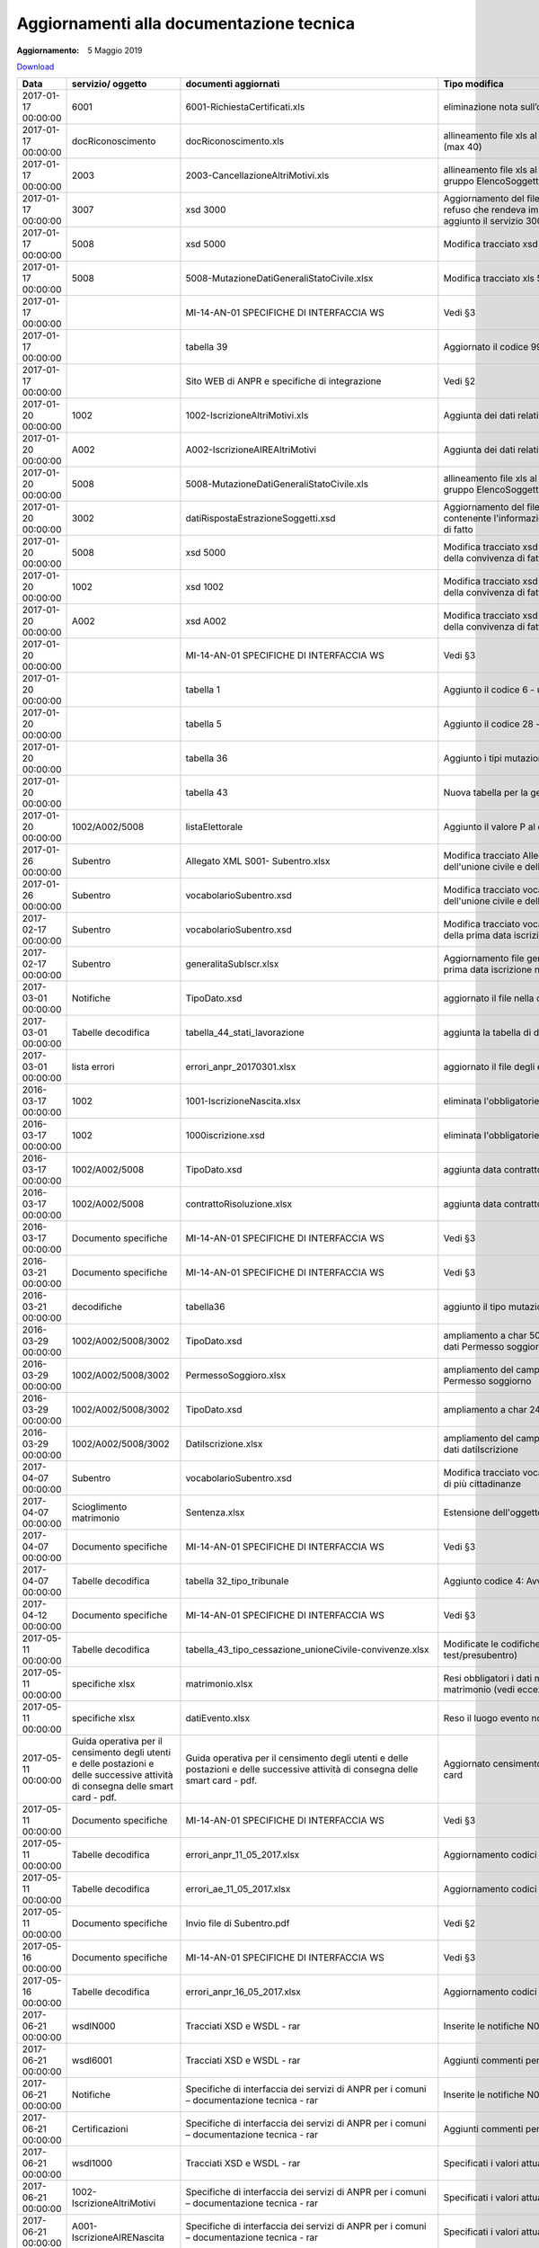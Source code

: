 Aggiornamenti alla documentazione tecnica
=========================================

:Aggiornamento: 5 Maggio 2019

`Download <https://anpr.interno.it/portale/documents/20182/239162/aggiornamenti_06_03_2019.xlsx/082ba94b-f63e-40b0-9445-ee831d3ce35f>`_

+--------------------+---------------------------------------------------------------------------------------------------------------------------------+---------------------------------------------------------------------------------------------------------------------------------+--------------------------------------------------------------------------------------------------------------------------------------------------------------------------------------------------------------------------------------------------------------------------------------------------------------------------------------------------------------------------------------------------------------------------------------------------------------------------------------------------------------------+
|Data                |servizio/ oggetto                                                                                                                |documenti aggiornati                                                                                                             |Tipo modifica                                                                                                                                                                                                                                                                                                                                                                                                                                                                                                       |
+====================+=================================================================================================================================+=================================================================================================================================+====================================================================================================================================================================================================================================================================================================================================================================================================================================================================================================================+
|2017-01-17 00:00:00 |6001                                                                                                                             |6001-RichiestaCertificati.xls                                                                                                    |eliminazione nota sull’obbligatorietà del doc di riconoscimento                                                                                                                                                                                                                                                                                                                                                                                                                                                     |
+--------------------+---------------------------------------------------------------------------------------------------------------------------------+---------------------------------------------------------------------------------------------------------------------------------+--------------------------------------------------------------------------------------------------------------------------------------------------------------------------------------------------------------------------------------------------------------------------------------------------------------------------------------------------------------------------------------------------------------------------------------------------------------------------------------------------------------------+
|2017-01-17 00:00:00 |docRiconoscimento                                                                                                                |docRiconoscimento.xls                                                                                                            |allineamento file xls al tracciato xsd: campo docRiconoscimento  (max 40)                                                                                                                                                                                                                                                                                                                                                                                                                                           |
+--------------------+---------------------------------------------------------------------------------------------------------------------------------+---------------------------------------------------------------------------------------------------------------------------------+--------------------------------------------------------------------------------------------------------------------------------------------------------------------------------------------------------------------------------------------------------------------------------------------------------------------------------------------------------------------------------------------------------------------------------------------------------------------------------------------------------------------+
|2017-01-17 00:00:00 |2003                                                                                                                             |2003-CancellazioneAltriMotivi.xls                                                                                                |allineamento file xls al tracciato xsd: aggiunto autoveicoli al gruppo ElencoSoggetti, spostato di livello altriDati                                                                                                                                                                                                                                                                                                                                                                                                |
+--------------------+---------------------------------------------------------------------------------------------------------------------------------+---------------------------------------------------------------------------------------------------------------------------------+--------------------------------------------------------------------------------------------------------------------------------------------------------------------------------------------------------------------------------------------------------------------------------------------------------------------------------------------------------------------------------------------------------------------------------------------------------------------------------------------------------------------+
|2017-01-17 00:00:00 |3007                                                                                                                             |xsd 3000                                                                                                                         |Aggiornamento del file tipoDato.xsd del wsdl3000: conteneva un refuso che rendeva impossibile convalidare il relativo schema, aggiunto il servizio 3007                                                                                                                                                                                                                                                                                                                                                             |
+--------------------+---------------------------------------------------------------------------------------------------------------------------------+---------------------------------------------------------------------------------------------------------------------------------+--------------------------------------------------------------------------------------------------------------------------------------------------------------------------------------------------------------------------------------------------------------------------------------------------------------------------------------------------------------------------------------------------------------------------------------------------------------------------------------------------------------------+
|2017-01-17 00:00:00 |5008                                                                                                                             |xsd 5000                                                                                                                         |Modifica tracciato xsd 5008 per la gestione dell'atto di nascita                                                                                                                                                                                                                                                                                                                                                                                                                                                    |
+--------------------+---------------------------------------------------------------------------------------------------------------------------------+---------------------------------------------------------------------------------------------------------------------------------+--------------------------------------------------------------------------------------------------------------------------------------------------------------------------------------------------------------------------------------------------------------------------------------------------------------------------------------------------------------------------------------------------------------------------------------------------------------------------------------------------------------------+
|2017-01-17 00:00:00 |5008                                                                                                                             |5008-MutazioneDatiGeneraliStatoCivile.xlsx                                                                                       |Modifica tracciato xls  5008 per la gestione dell'atto di nascita                                                                                                                                                                                                                                                                                                                                                                                                                                                   |
+--------------------+---------------------------------------------------------------------------------------------------------------------------------+---------------------------------------------------------------------------------------------------------------------------------+--------------------------------------------------------------------------------------------------------------------------------------------------------------------------------------------------------------------------------------------------------------------------------------------------------------------------------------------------------------------------------------------------------------------------------------------------------------------------------------------------------------------+
|2017-01-17 00:00:00 |                                                                                                                                 |MI-14-AN-01 SPECIFICHE DI INTERFACCIA WS                                                                                         |Vedi §3                                                                                                                                                                                                                                                                                                                                                                                                                                                                                                             |
+--------------------+---------------------------------------------------------------------------------------------------------------------------------+---------------------------------------------------------------------------------------------------------------------------------+--------------------------------------------------------------------------------------------------------------------------------------------------------------------------------------------------------------------------------------------------------------------------------------------------------------------------------------------------------------------------------------------------------------------------------------------------------------------------------------------------------------------+
|2017-01-17 00:00:00 |                                                                                                                                 |tabella 39                                                                                                                       |Aggiornato il codice 99 esenzione                                                                                                                                                                                                                                                                                                                                                                                                                                                                                   |
+--------------------+---------------------------------------------------------------------------------------------------------------------------------+---------------------------------------------------------------------------------------------------------------------------------+--------------------------------------------------------------------------------------------------------------------------------------------------------------------------------------------------------------------------------------------------------------------------------------------------------------------------------------------------------------------------------------------------------------------------------------------------------------------------------------------------------------------+
|2017-01-17 00:00:00 |                                                                                                                                 |Sito WEB di ANPR e specifiche di integrazione                                                                                    |Vedi §2                                                                                                                                                                                                                                                                                                                                                                                                                                                                                                             |
+--------------------+---------------------------------------------------------------------------------------------------------------------------------+---------------------------------------------------------------------------------------------------------------------------------+--------------------------------------------------------------------------------------------------------------------------------------------------------------------------------------------------------------------------------------------------------------------------------------------------------------------------------------------------------------------------------------------------------------------------------------------------------------------------------------------------------------------+
|2017-01-20 00:00:00 |1002                                                                                                                             |1002-IscrizioneAltriMotivi.xls                                                                                                   |Aggiunta dei dati relativi a Unione Civile e convivenza di fatto                                                                                                                                                                                                                                                                                                                                                                                                                                                    |
+--------------------+---------------------------------------------------------------------------------------------------------------------------------+---------------------------------------------------------------------------------------------------------------------------------+--------------------------------------------------------------------------------------------------------------------------------------------------------------------------------------------------------------------------------------------------------------------------------------------------------------------------------------------------------------------------------------------------------------------------------------------------------------------------------------------------------------------+
|2017-01-20 00:00:00 |A002                                                                                                                             |A002-IscrizioneAIREAltriMotivi                                                                                                   |Aggiunta dei dati relativi a Unione Civile e convivenza di fatto                                                                                                                                                                                                                                                                                                                                                                                                                                                    |
+--------------------+---------------------------------------------------------------------------------------------------------------------------------+---------------------------------------------------------------------------------------------------------------------------------+--------------------------------------------------------------------------------------------------------------------------------------------------------------------------------------------------------------------------------------------------------------------------------------------------------------------------------------------------------------------------------------------------------------------------------------------------------------------------------------------------------------------+
|2017-01-20 00:00:00 |5008                                                                                                                             |5008-MutazioneDatiGeneraliStatoCivile.xls                                                                                        |allineamento file xls al tracciato xsd: aggiunto autoveicoli al gruppo ElencoSoggetti, spostato di livello altriDati                                                                                                                                                                                                                                                                                                                                                                                                |
+--------------------+---------------------------------------------------------------------------------------------------------------------------------+---------------------------------------------------------------------------------------------------------------------------------+--------------------------------------------------------------------------------------------------------------------------------------------------------------------------------------------------------------------------------------------------------------------------------------------------------------------------------------------------------------------------------------------------------------------------------------------------------------------------------------------------------------------+
|2017-01-20 00:00:00 |3002                                                                                                                             |datiRispostaEstrazioneSoggetti.xsd                                                                                               |Aggiornamento del file datiRispostaEstrazioneSoggetti contenente l'informazione dei dati di Unione civile e convivenza di fatto                                                                                                                                                                                                                                                                                                                                                                                     |
+--------------------+---------------------------------------------------------------------------------------------------------------------------------+---------------------------------------------------------------------------------------------------------------------------------+--------------------------------------------------------------------------------------------------------------------------------------------------------------------------------------------------------------------------------------------------------------------------------------------------------------------------------------------------------------------------------------------------------------------------------------------------------------------------------------------------------------------+
|2017-01-20 00:00:00 |5008                                                                                                                             |xsd 5000                                                                                                                         |Modifica tracciato xsd 5008 per la gestione dell'unione civile e della convivenza di fatto                                                                                                                                                                                                                                                                                                                                                                                                                          |
+--------------------+---------------------------------------------------------------------------------------------------------------------------------+---------------------------------------------------------------------------------------------------------------------------------+--------------------------------------------------------------------------------------------------------------------------------------------------------------------------------------------------------------------------------------------------------------------------------------------------------------------------------------------------------------------------------------------------------------------------------------------------------------------------------------------------------------------+
|2017-01-20 00:00:00 |1002                                                                                                                             |xsd 1002                                                                                                                         |Modifica tracciato xsd 1002 per la gestione dell'unione civile e della convivenza di fatto                                                                                                                                                                                                                                                                                                                                                                                                                          |
+--------------------+---------------------------------------------------------------------------------------------------------------------------------+---------------------------------------------------------------------------------------------------------------------------------+--------------------------------------------------------------------------------------------------------------------------------------------------------------------------------------------------------------------------------------------------------------------------------------------------------------------------------------------------------------------------------------------------------------------------------------------------------------------------------------------------------------------+
|2017-01-20 00:00:00 |A002                                                                                                                             |xsd A002                                                                                                                         |Modifica tracciato xsd A008 per la gestione dell'unione civile e della convivenza di fatto                                                                                                                                                                                                                                                                                                                                                                                                                          |
+--------------------+---------------------------------------------------------------------------------------------------------------------------------+---------------------------------------------------------------------------------------------------------------------------------+--------------------------------------------------------------------------------------------------------------------------------------------------------------------------------------------------------------------------------------------------------------------------------------------------------------------------------------------------------------------------------------------------------------------------------------------------------------------------------------------------------------------+
|2017-01-20 00:00:00 |                                                                                                                                 |MI-14-AN-01 SPECIFICHE DI INTERFACCIA WS                                                                                         |Vedi §3                                                                                                                                                                                                                                                                                                                                                                                                                                                                                                             |
+--------------------+---------------------------------------------------------------------------------------------------------------------------------+---------------------------------------------------------------------------------------------------------------------------------+--------------------------------------------------------------------------------------------------------------------------------------------------------------------------------------------------------------------------------------------------------------------------------------------------------------------------------------------------------------------------------------------------------------------------------------------------------------------------------------------------------------------+
|2017-01-20 00:00:00 |                                                                                                                                 |tabella 1                                                                                                                        |Aggiunto il codice 6 - unito civilmente                                                                                                                                                                                                                                                                                                                                                                                                                                                                             |
+--------------------+---------------------------------------------------------------------------------------------------------------------------------+---------------------------------------------------------------------------------------------------------------------------------+--------------------------------------------------------------------------------------------------------------------------------------------------------------------------------------------------------------------------------------------------------------------------------------------------------------------------------------------------------------------------------------------------------------------------------------------------------------------------------------------------------------------+
|2017-01-20 00:00:00 |                                                                                                                                 |tabella 5                                                                                                                        |Aggiunto il codice 28 - unito civilmente                                                                                                                                                                                                                                                                                                                                                                                                                                                                            |
+--------------------+---------------------------------------------------------------------------------------------------------------------------------+---------------------------------------------------------------------------------------------------------------------------------+--------------------------------------------------------------------------------------------------------------------------------------------------------------------------------------------------------------------------------------------------------------------------------------------------------------------------------------------------------------------------------------------------------------------------------------------------------------------------------------------------------------------+
|2017-01-20 00:00:00 |                                                                                                                                 |tabella 36                                                                                                                       |Aggiunto i tipi mutazione 16-17-18-19                                                                                                                                                                                                                                                                                                                                                                                                                                                                               |
+--------------------+---------------------------------------------------------------------------------------------------------------------------------+---------------------------------------------------------------------------------------------------------------------------------+--------------------------------------------------------------------------------------------------------------------------------------------------------------------------------------------------------------------------------------------------------------------------------------------------------------------------------------------------------------------------------------------------------------------------------------------------------------------------------------------------------------------+
|2017-01-20 00:00:00 |                                                                                                                                 |tabella 43                                                                                                                       |Nuova tabella per la gestione fine unione civile/convivenza                                                                                                                                                                                                                                                                                                                                                                                                                                                         |
+--------------------+---------------------------------------------------------------------------------------------------------------------------------+---------------------------------------------------------------------------------------------------------------------------------+--------------------------------------------------------------------------------------------------------------------------------------------------------------------------------------------------------------------------------------------------------------------------------------------------------------------------------------------------------------------------------------------------------------------------------------------------------------------------------------------------------------------+
|2017-01-20 00:00:00 |1002/A002/5008                                                                                                                   |listaElettorale                                                                                                                  |Aggiunto il valore P al dato "elettore"                                                                                                                                                                                                                                                                                                                                                                                                                                                                             |
+--------------------+---------------------------------------------------------------------------------------------------------------------------------+---------------------------------------------------------------------------------------------------------------------------------+--------------------------------------------------------------------------------------------------------------------------------------------------------------------------------------------------------------------------------------------------------------------------------------------------------------------------------------------------------------------------------------------------------------------------------------------------------------------------------------------------------------------+
|2017-01-26 00:00:00 |Subentro                                                                                                                         |Allegato XML S001- Subentro.xlsx                                                                                                 |Modifica tracciato Allegato XML S001- Subentro per la gestione dell'unione civile e della convivenza di fatto                                                                                                                                                                                                                                                                                                                                                                                                       |
+--------------------+---------------------------------------------------------------------------------------------------------------------------------+---------------------------------------------------------------------------------------------------------------------------------+--------------------------------------------------------------------------------------------------------------------------------------------------------------------------------------------------------------------------------------------------------------------------------------------------------------------------------------------------------------------------------------------------------------------------------------------------------------------------------------------------------------------+
|2017-01-26 00:00:00 |Subentro                                                                                                                         |vocabolarioSubentro.xsd                                                                                                          |Modifica tracciato vocabolarioSubentro.xsd per la gestione dell'unione civile e della convivenza di fatto                                                                                                                                                                                                                                                                                                                                                                                                           |
+--------------------+---------------------------------------------------------------------------------------------------------------------------------+---------------------------------------------------------------------------------------------------------------------------------+--------------------------------------------------------------------------------------------------------------------------------------------------------------------------------------------------------------------------------------------------------------------------------------------------------------------------------------------------------------------------------------------------------------------------------------------------------------------------------------------------------------------+
|2017-02-17 00:00:00 |Subentro                                                                                                                         |vocabolarioSubentro.xsd                                                                                                          |Modifica tracciato vocabolarioSubentro.xsd per l'inserimento della prima data iscrizione nel comune                                                                                                                                                                                                                                                                                                                                                                                                                 |
+--------------------+---------------------------------------------------------------------------------------------------------------------------------+---------------------------------------------------------------------------------------------------------------------------------+--------------------------------------------------------------------------------------------------------------------------------------------------------------------------------------------------------------------------------------------------------------------------------------------------------------------------------------------------------------------------------------------------------------------------------------------------------------------------------------------------------------------+
|2017-02-17 00:00:00 |Subentro                                                                                                                         |generalitaSubIscr.xlsx                                                                                                           |Aggiornamento file generalitaSubIscr.xlsx per l'inserimento della prima data iscrizione nel comune                                                                                                                                                                                                                                                                                                                                                                                                                  |
+--------------------+---------------------------------------------------------------------------------------------------------------------------------+---------------------------------------------------------------------------------------------------------------------------------+--------------------------------------------------------------------------------------------------------------------------------------------------------------------------------------------------------------------------------------------------------------------------------------------------------------------------------------------------------------------------------------------------------------------------------------------------------------------------------------------------------------------+
|2017-03-01 00:00:00 |Notifiche                                                                                                                        |TipoDato.xsd                                                                                                                     |aggiornato il file nella cartella wsdlN000                                                                                                                                                                                                                                                                                                                                                                                                                                                                          |
+--------------------+---------------------------------------------------------------------------------------------------------------------------------+---------------------------------------------------------------------------------------------------------------------------------+--------------------------------------------------------------------------------------------------------------------------------------------------------------------------------------------------------------------------------------------------------------------------------------------------------------------------------------------------------------------------------------------------------------------------------------------------------------------------------------------------------------------+
|2017-03-01 00:00:00 |Tabelle decodifica                                                                                                               |tabella_44_stati_lavorazione                                                                                                     |aggiunta la tabella di decodifica                                                                                                                                                                                                                                                                                                                                                                                                                                                                                   |
+--------------------+---------------------------------------------------------------------------------------------------------------------------------+---------------------------------------------------------------------------------------------------------------------------------+--------------------------------------------------------------------------------------------------------------------------------------------------------------------------------------------------------------------------------------------------------------------------------------------------------------------------------------------------------------------------------------------------------------------------------------------------------------------------------------------------------------------+
|2017-03-01 00:00:00 |lista errori                                                                                                                     |errori_anpr_20170301.xlsx                                                                                                        |aggiornato il file degli errori                                                                                                                                                                                                                                                                                                                                                                                                                                                                                     |
+--------------------+---------------------------------------------------------------------------------------------------------------------------------+---------------------------------------------------------------------------------------------------------------------------------+--------------------------------------------------------------------------------------------------------------------------------------------------------------------------------------------------------------------------------------------------------------------------------------------------------------------------------------------------------------------------------------------------------------------------------------------------------------------------------------------------------------------+
|2016-03-17 00:00:00 |1002                                                                                                                             |1001-IscrizioneNascita.xlsx                                                                                                      |eliminata l'obbligatorietà dell'atto di nascita                                                                                                                                                                                                                                                                                                                                                                                                                                                                     |
+--------------------+---------------------------------------------------------------------------------------------------------------------------------+---------------------------------------------------------------------------------------------------------------------------------+--------------------------------------------------------------------------------------------------------------------------------------------------------------------------------------------------------------------------------------------------------------------------------------------------------------------------------------------------------------------------------------------------------------------------------------------------------------------------------------------------------------------+
|2016-03-17 00:00:00 |1002                                                                                                                             |1000iscrizione.xsd                                                                                                               |eliminata l'obbligatorietà dell'atto di nascita                                                                                                                                                                                                                                                                                                                                                                                                                                                                     |
+--------------------+---------------------------------------------------------------------------------------------------------------------------------+---------------------------------------------------------------------------------------------------------------------------------+--------------------------------------------------------------------------------------------------------------------------------------------------------------------------------------------------------------------------------------------------------------------------------------------------------------------------------------------------------------------------------------------------------------------------------------------------------------------------------------------------------------------+
|2016-03-17 00:00:00 |1002/A002/5008                                                                                                                   |TipoDato.xsd                                                                                                                     |aggiunta data contratto                                                                                                                                                                                                                                                                                                                                                                                                                                                                                             |
+--------------------+---------------------------------------------------------------------------------------------------------------------------------+---------------------------------------------------------------------------------------------------------------------------------+--------------------------------------------------------------------------------------------------------------------------------------------------------------------------------------------------------------------------------------------------------------------------------------------------------------------------------------------------------------------------------------------------------------------------------------------------------------------------------------------------------------------+
|2016-03-17 00:00:00 |1002/A002/5008                                                                                                                   |contrattoRisoluzione.xlsx                                                                                                        |aggiunta data contratto                                                                                                                                                                                                                                                                                                                                                                                                                                                                                             |
+--------------------+---------------------------------------------------------------------------------------------------------------------------------+---------------------------------------------------------------------------------------------------------------------------------+--------------------------------------------------------------------------------------------------------------------------------------------------------------------------------------------------------------------------------------------------------------------------------------------------------------------------------------------------------------------------------------------------------------------------------------------------------------------------------------------------------------------+
|2016-03-17 00:00:00 |Documento specifiche                                                                                                             |MI-14-AN-01 SPECIFICHE DI INTERFACCIA WS                                                                                         |Vedi §3                                                                                                                                                                                                                                                                                                                                                                                                                                                                                                             |
+--------------------+---------------------------------------------------------------------------------------------------------------------------------+---------------------------------------------------------------------------------------------------------------------------------+--------------------------------------------------------------------------------------------------------------------------------------------------------------------------------------------------------------------------------------------------------------------------------------------------------------------------------------------------------------------------------------------------------------------------------------------------------------------------------------------------------------------+
|2016-03-21 00:00:00 |Documento specifiche                                                                                                             |MI-14-AN-01 SPECIFICHE DI INTERFACCIA WS                                                                                         |Vedi §3                                                                                                                                                                                                                                                                                                                                                                                                                                                                                                             |
+--------------------+---------------------------------------------------------------------------------------------------------------------------------+---------------------------------------------------------------------------------------------------------------------------------+--------------------------------------------------------------------------------------------------------------------------------------------------------------------------------------------------------------------------------------------------------------------------------------------------------------------------------------------------------------------------------------------------------------------------------------------------------------------------------------------------------------------+
|2016-03-21 00:00:00 |decodifiche                                                                                                                      |tabella36                                                                                                                        |aggiunto il tipo mutazione 20 - completamento                                                                                                                                                                                                                                                                                                                                                                                                                                                                       |
+--------------------+---------------------------------------------------------------------------------------------------------------------------------+---------------------------------------------------------------------------------------------------------------------------------+--------------------------------------------------------------------------------------------------------------------------------------------------------------------------------------------------------------------------------------------------------------------------------------------------------------------------------------------------------------------------------------------------------------------------------------------------------------------------------------------------------------------+
|2016-03-29 00:00:00 |1002/A002/5008/3002                                                                                                              |TipoDato.xsd                                                                                                                     |ampliamento a char 50 del campo QuesturaRilascio del gruppo dati Permesso soggiorno                                                                                                                                                                                                                                                                                                                                                                                                                                 |
+--------------------+---------------------------------------------------------------------------------------------------------------------------------+---------------------------------------------------------------------------------------------------------------------------------+--------------------------------------------------------------------------------------------------------------------------------------------------------------------------------------------------------------------------------------------------------------------------------------------------------------------------------------------------------------------------------------------------------------------------------------------------------------------------------------------------------------------+
|2016-03-29 00:00:00 |1002/A002/5008/3002                                                                                                              |PermessoSoggioro.xlsx                                                                                                            |ampliamento del campo QuesturaRilascio del gruppo dati Permesso soggiorno                                                                                                                                                                                                                                                                                                                                                                                                                                           |
+--------------------+---------------------------------------------------------------------------------------------------------------------------------+---------------------------------------------------------------------------------------------------------------------------------+--------------------------------------------------------------------------------------------------------------------------------------------------------------------------------------------------------------------------------------------------------------------------------------------------------------------------------------------------------------------------------------------------------------------------------------------------------------------------------------------------------------------+
|2016-03-29 00:00:00 |1002/A002/5008/3002                                                                                                              |TipoDato.xsd                                                                                                                     |ampliamento a char 240 descrizioneMotivoIscrizione                                                                                                                                                                                                                                                                                                                                                                                                                                                                  |
+--------------------+---------------------------------------------------------------------------------------------------------------------------------+---------------------------------------------------------------------------------------------------------------------------------+--------------------------------------------------------------------------------------------------------------------------------------------------------------------------------------------------------------------------------------------------------------------------------------------------------------------------------------------------------------------------------------------------------------------------------------------------------------------------------------------------------------------+
|2016-03-29 00:00:00 |1002/A002/5008/3002                                                                                                              |DatiIscrizione.xlsx                                                                                                              |ampliamento del campo descrizioneMotivoIscrizione del gruppo dati datiIscrizione                                                                                                                                                                                                                                                                                                                                                                                                                                    |
+--------------------+---------------------------------------------------------------------------------------------------------------------------------+---------------------------------------------------------------------------------------------------------------------------------+--------------------------------------------------------------------------------------------------------------------------------------------------------------------------------------------------------------------------------------------------------------------------------------------------------------------------------------------------------------------------------------------------------------------------------------------------------------------------------------------------------------------+
|2017-04-07 00:00:00 |Subentro                                                                                                                         |vocabolarioSubentro.xsd                                                                                                          |Modifica tracciato vocabolarioSubentro.xsd per la trasmissione di più cittadinanze                                                                                                                                                                                                                                                                                                                                                                                                                                  |
+--------------------+---------------------------------------------------------------------------------------------------------------------------------+---------------------------------------------------------------------------------------------------------------------------------+--------------------------------------------------------------------------------------------------------------------------------------------------------------------------------------------------------------------------------------------------------------------------------------------------------------------------------------------------------------------------------------------------------------------------------------------------------------------------------------------------------------------+
|2017-04-07 00:00:00 |Scioglimento matrimonio                                                                                                          |Sentenza.xlsx                                                                                                                    |Estensione dell'oggetto sentenza anche per divorzio breve                                                                                                                                                                                                                                                                                                                                                                                                                                                           |
+--------------------+---------------------------------------------------------------------------------------------------------------------------------+---------------------------------------------------------------------------------------------------------------------------------+--------------------------------------------------------------------------------------------------------------------------------------------------------------------------------------------------------------------------------------------------------------------------------------------------------------------------------------------------------------------------------------------------------------------------------------------------------------------------------------------------------------------+
|2017-04-07 00:00:00 |Documento specifiche                                                                                                             |MI-14-AN-01 SPECIFICHE DI INTERFACCIA WS                                                                                         |Vedi §3                                                                                                                                                                                                                                                                                                                                                                                                                                                                                                             |
+--------------------+---------------------------------------------------------------------------------------------------------------------------------+---------------------------------------------------------------------------------------------------------------------------------+--------------------------------------------------------------------------------------------------------------------------------------------------------------------------------------------------------------------------------------------------------------------------------------------------------------------------------------------------------------------------------------------------------------------------------------------------------------------------------------------------------------------+
|2017-04-07 00:00:00 |Tabelle decodifica                                                                                                               |tabella 32_tipo_tribunale                                                                                                        |Aggiunto codice 4: Avvocato/Notaio                                                                                                                                                                                                                                                                                                                                                                                                                                                                                  |
+--------------------+---------------------------------------------------------------------------------------------------------------------------------+---------------------------------------------------------------------------------------------------------------------------------+--------------------------------------------------------------------------------------------------------------------------------------------------------------------------------------------------------------------------------------------------------------------------------------------------------------------------------------------------------------------------------------------------------------------------------------------------------------------------------------------------------------------+
|2017-04-12 00:00:00 |Documento specifiche                                                                                                             |MI-14-AN-01 SPECIFICHE DI INTERFACCIA WS                                                                                         |Vedi §3                                                                                                                                                                                                                                                                                                                                                                                                                                                                                                             |
+--------------------+---------------------------------------------------------------------------------------------------------------------------------+---------------------------------------------------------------------------------------------------------------------------------+--------------------------------------------------------------------------------------------------------------------------------------------------------------------------------------------------------------------------------------------------------------------------------------------------------------------------------------------------------------------------------------------------------------------------------------------------------------------------------------------------------------------+
|2017-05-11 00:00:00 |Tabelle decodifica                                                                                                               |tabella_43_tipo_cessazione_unioneCivile-convivenze.xlsx                                                                          |Modificate le codifiche per unioni civili (solo per ambiente test/presubentro)                                                                                                                                                                                                                                                                                                                                                                                                                                      |
+--------------------+---------------------------------------------------------------------------------------------------------------------------------+---------------------------------------------------------------------------------------------------------------------------------+--------------------------------------------------------------------------------------------------------------------------------------------------------------------------------------------------------------------------------------------------------------------------------------------------------------------------------------------------------------------------------------------------------------------------------------------------------------------------------------------------------------------+
|2017-05-11 00:00:00 |specifiche xlsx                                                                                                                  |matrimonio.xlsx                                                                                                                  |Resi obbligatori i dati matrimonio in quanto obbligatoria la data matrimonio (vedi eccezioni)                                                                                                                                                                                                                                                                                                                                                                                                                       |
+--------------------+---------------------------------------------------------------------------------------------------------------------------------+---------------------------------------------------------------------------------------------------------------------------------+--------------------------------------------------------------------------------------------------------------------------------------------------------------------------------------------------------------------------------------------------------------------------------------------------------------------------------------------------------------------------------------------------------------------------------------------------------------------------------------------------------------------+
|2017-05-11 00:00:00 |specifiche xlsx                                                                                                                  |datiEvento.xlsx                                                                                                                  |Reso il luogo evento non obbligatorio                                                                                                                                                                                                                                                                                                                                                                                                                                                                               |
+--------------------+---------------------------------------------------------------------------------------------------------------------------------+---------------------------------------------------------------------------------------------------------------------------------+--------------------------------------------------------------------------------------------------------------------------------------------------------------------------------------------------------------------------------------------------------------------------------------------------------------------------------------------------------------------------------------------------------------------------------------------------------------------------------------------------------------------+
|2017-05-11 00:00:00 |Guida operativa per il censimento degli utenti e delle postazioni e delle successive attività di consegna delle smart card - pdf.|Guida operativa per il censimento degli utenti e delle postazioni e delle successive attività di consegna delle smart card - pdf.|Aggiornato censimento utenti area privata CNSD e numero smart card                                                                                                                                                                                                                                                                                                                                                                                                                                                  |
+--------------------+---------------------------------------------------------------------------------------------------------------------------------+---------------------------------------------------------------------------------------------------------------------------------+--------------------------------------------------------------------------------------------------------------------------------------------------------------------------------------------------------------------------------------------------------------------------------------------------------------------------------------------------------------------------------------------------------------------------------------------------------------------------------------------------------------------+
|2017-05-11 00:00:00 |Documento specifiche                                                                                                             |MI-14-AN-01 SPECIFICHE DI INTERFACCIA WS                                                                                         |Vedi §3                                                                                                                                                                                                                                                                                                                                                                                                                                                                                                             |
+--------------------+---------------------------------------------------------------------------------------------------------------------------------+---------------------------------------------------------------------------------------------------------------------------------+--------------------------------------------------------------------------------------------------------------------------------------------------------------------------------------------------------------------------------------------------------------------------------------------------------------------------------------------------------------------------------------------------------------------------------------------------------------------------------------------------------------------+
|2017-05-11 00:00:00 |Tabelle decodifica                                                                                                               |errori_anpr_11_05_2017.xlsx                                                                                                      |Aggiornamento codici di errore di ANPR                                                                                                                                                                                                                                                                                                                                                                                                                                                                              |
+--------------------+---------------------------------------------------------------------------------------------------------------------------------+---------------------------------------------------------------------------------------------------------------------------------+--------------------------------------------------------------------------------------------------------------------------------------------------------------------------------------------------------------------------------------------------------------------------------------------------------------------------------------------------------------------------------------------------------------------------------------------------------------------------------------------------------------------+
|2017-05-11 00:00:00 |Tabelle decodifica                                                                                                               |errori_ae_11_05_2017.xlsx                                                                                                        |Aggiornamento codici di errore dei servizi di Agenzia Entrate                                                                                                                                                                                                                                                                                                                                                                                                                                                       |
+--------------------+---------------------------------------------------------------------------------------------------------------------------------+---------------------------------------------------------------------------------------------------------------------------------+--------------------------------------------------------------------------------------------------------------------------------------------------------------------------------------------------------------------------------------------------------------------------------------------------------------------------------------------------------------------------------------------------------------------------------------------------------------------------------------------------------------------+
|2017-05-11 00:00:00 |Documento specifiche                                                                                                             |Invio file di Subentro.pdf                                                                                                       |Vedi §2                                                                                                                                                                                                                                                                                                                                                                                                                                                                                                             |
+--------------------+---------------------------------------------------------------------------------------------------------------------------------+---------------------------------------------------------------------------------------------------------------------------------+--------------------------------------------------------------------------------------------------------------------------------------------------------------------------------------------------------------------------------------------------------------------------------------------------------------------------------------------------------------------------------------------------------------------------------------------------------------------------------------------------------------------+
|2017-05-16 00:00:00 |Documento specifiche                                                                                                             |MI-14-AN-01 SPECIFICHE DI INTERFACCIA WS                                                                                         |Vedi §3                                                                                                                                                                                                                                                                                                                                                                                                                                                                                                             |
+--------------------+---------------------------------------------------------------------------------------------------------------------------------+---------------------------------------------------------------------------------------------------------------------------------+--------------------------------------------------------------------------------------------------------------------------------------------------------------------------------------------------------------------------------------------------------------------------------------------------------------------------------------------------------------------------------------------------------------------------------------------------------------------------------------------------------------------+
|2017-05-16 00:00:00 |Tabelle decodifica                                                                                                               |errori_anpr_16_05_2017.xlsx                                                                                                      |Aggiornamento codici di errore di ANPR                                                                                                                                                                                                                                                                                                                                                                                                                                                                              |
+--------------------+---------------------------------------------------------------------------------------------------------------------------------+---------------------------------------------------------------------------------------------------------------------------------+--------------------------------------------------------------------------------------------------------------------------------------------------------------------------------------------------------------------------------------------------------------------------------------------------------------------------------------------------------------------------------------------------------------------------------------------------------------------------------------------------------------------+
|2017-06-21 00:00:00 |wsdlN000                                                                                                                         |Tracciati XSD e WSDL - rar                                                                                                       |Inserite le notifiche N014 ed N015                                                                                                                                                                                                                                                                                                                                                                                                                                                                                  |
+--------------------+---------------------------------------------------------------------------------------------------------------------------------+---------------------------------------------------------------------------------------------------------------------------------+--------------------------------------------------------------------------------------------------------------------------------------------------------------------------------------------------------------------------------------------------------------------------------------------------------------------------------------------------------------------------------------------------------------------------------------------------------------------------------------------------------------------+
|2017-06-21 00:00:00 |wsdl6001                                                                                                                         |Tracciati XSD e WSDL - rar                                                                                                       |Aggiunti commenti per alcuni campi                                                                                                                                                                                                                                                                                                                                                                                                                                                                                  |
+--------------------+---------------------------------------------------------------------------------------------------------------------------------+---------------------------------------------------------------------------------------------------------------------------------+--------------------------------------------------------------------------------------------------------------------------------------------------------------------------------------------------------------------------------------------------------------------------------------------------------------------------------------------------------------------------------------------------------------------------------------------------------------------------------------------------------------------+
|2017-06-21 00:00:00 |Notifiche                                                                                                                        |Specifiche di interfaccia dei servizi di ANPR per i comuni – documentazione tecnica - rar                                        |Inserite le notifiche N014 ed N015                                                                                                                                                                                                                                                                                                                                                                                                                                                                                  |
+--------------------+---------------------------------------------------------------------------------------------------------------------------------+---------------------------------------------------------------------------------------------------------------------------------+--------------------------------------------------------------------------------------------------------------------------------------------------------------------------------------------------------------------------------------------------------------------------------------------------------------------------------------------------------------------------------------------------------------------------------------------------------------------------------------------------------------------+
|2017-06-21 00:00:00 |Certificazioni                                                                                                                   |Specifiche di interfaccia dei servizi di ANPR per i comuni – documentazione tecnica - rar                                        |Aggiunti commenti per alcuni campi                                                                                                                                                                                                                                                                                                                                                                                                                                                                                  |
+--------------------+---------------------------------------------------------------------------------------------------------------------------------+---------------------------------------------------------------------------------------------------------------------------------+--------------------------------------------------------------------------------------------------------------------------------------------------------------------------------------------------------------------------------------------------------------------------------------------------------------------------------------------------------------------------------------------------------------------------------------------------------------------------------------------------------------------+
|2017-06-21 00:00:00 |wsdl1000                                                                                                                         |Tracciati XSD e WSDL - rar                                                                                                       |Specificati i valori attualmente utilizzati della lista controlli                                                                                                                                                                                                                                                                                                                                                                                                                                                   |
+--------------------+---------------------------------------------------------------------------------------------------------------------------------+---------------------------------------------------------------------------------------------------------------------------------+--------------------------------------------------------------------------------------------------------------------------------------------------------------------------------------------------------------------------------------------------------------------------------------------------------------------------------------------------------------------------------------------------------------------------------------------------------------------------------------------------------------------+
|2017-06-21 00:00:00 |1002-IscrizioneAltriMotivi                                                                                                       |Specifiche di interfaccia dei servizi di ANPR per i comuni – documentazione tecnica - rar                                        |Specificati i valori attualmente utilizzati della lista controlli                                                                                                                                                                                                                                                                                                                                                                                                                                                   |
+--------------------+---------------------------------------------------------------------------------------------------------------------------------+---------------------------------------------------------------------------------------------------------------------------------+--------------------------------------------------------------------------------------------------------------------------------------------------------------------------------------------------------------------------------------------------------------------------------------------------------------------------------------------------------------------------------------------------------------------------------------------------------------------------------------------------------------------+
|2017-06-21 00:00:00 |A001-IscrizioneAIRENascita                                                                                                       |Specifiche di interfaccia dei servizi di ANPR per i comuni – documentazione tecnica - rar                                        |Specificati i valori attualmente utilizzati della lista controlli                                                                                                                                                                                                                                                                                                                                                                                                                                                   |
+--------------------+---------------------------------------------------------------------------------------------------------------------------------+---------------------------------------------------------------------------------------------------------------------------------+--------------------------------------------------------------------------------------------------------------------------------------------------------------------------------------------------------------------------------------------------------------------------------------------------------------------------------------------------------------------------------------------------------------------------------------------------------------------------------------------------------------------+
|2017-06-21 00:00:00 |A002-IscrizioneAIREAltriMotivi                                                                                                   |Specifiche di interfaccia dei servizi di ANPR per i comuni – documentazione tecnica - rar                                        |Specificati i valori attualmente utilizzati della lista controlli                                                                                                                                                                                                                                                                                                                                                                                                                                                   |
+--------------------+---------------------------------------------------------------------------------------------------------------------------------+---------------------------------------------------------------------------------------------------------------------------------+--------------------------------------------------------------------------------------------------------------------------------------------------------------------------------------------------------------------------------------------------------------------------------------------------------------------------------------------------------------------------------------------------------------------------------------------------------------------------------------------------------------------+
|2017-06-21 00:00:00 |wsdl5000                                                                                                                         |Tracciati XSD e WSDL - rar                                                                                                       |Specificati i valori attualmente utilizzati della lista controlli                                                                                                                                                                                                                                                                                                                                                                                                                                                   |
+--------------------+---------------------------------------------------------------------------------------------------------------------------------+---------------------------------------------------------------------------------------------------------------------------------+--------------------------------------------------------------------------------------------------------------------------------------------------------------------------------------------------------------------------------------------------------------------------------------------------------------------------------------------------------------------------------------------------------------------------------------------------------------------------------------------------------------------+
|2017-06-21 00:00:00 |5001-MutazioneFamiglia-Convivenza                                                                                                |Specifiche di interfaccia dei servizi di ANPR per i comuni – documentazione tecnica - rar                                        |Specificati i valori attualmente utilizzati della lista controlli                                                                                                                                                                                                                                                                                                                                                                                                                                                   |
+--------------------+---------------------------------------------------------------------------------------------------------------------------------+---------------------------------------------------------------------------------------------------------------------------------+--------------------------------------------------------------------------------------------------------------------------------------------------------------------------------------------------------------------------------------------------------------------------------------------------------------------------------------------------------------------------------------------------------------------------------------------------------------------------------------------------------------------+
|2017-06-21 00:00:00 |5012-AnnullamentoMutazione                                                                                                       |Specifiche di interfaccia dei servizi di ANPR per i comuni – documentazione tecnica - rar                                        |Specificati i valori attualmente utilizzati della lista controlli                                                                                                                                                                                                                                                                                                                                                                                                                                                   |
+--------------------+---------------------------------------------------------------------------------------------------------------------------------+---------------------------------------------------------------------------------------------------------------------------------+--------------------------------------------------------------------------------------------------------------------------------------------------------------------------------------------------------------------------------------------------------------------------------------------------------------------------------------------------------------------------------------------------------------------------------------------------------------------------------------------------------------------+
|2017-06-21 00:00:00 |lista errori                                                                                                                     |errori_anpr_20170301.xlsx                                                                                                        |Eliminati CC071, CN303 e CN308                                                                                                                                                                                                                                                                                                                                                                                                                                                                                      |
+--------------------+---------------------------------------------------------------------------------------------------------------------------------+---------------------------------------------------------------------------------------------------------------------------------+--------------------------------------------------------------------------------------------------------------------------------------------------------------------------------------------------------------------------------------------------------------------------------------------------------------------------------------------------------------------------------------------------------------------------------------------------------------------------------------------------------------------+
|2017-06-21 00:00:00 |Documento specifiche                                                                                                             |MI-14-AN-01 SPECIFICHE DI INTERFACCIA WS                                                                                         |Vedi §3                                                                                                                                                                                                                                                                                                                                                                                                                                                                                                             |
+--------------------+---------------------------------------------------------------------------------------------------------------------------------+---------------------------------------------------------------------------------------------------------------------------------+--------------------------------------------------------------------------------------------------------------------------------------------------------------------------------------------------------------------------------------------------------------------------------------------------------------------------------------------------------------------------------------------------------------------------------------------------------------------------------------------------------------------+
|2017-06-26 00:00:00 |Aggiornamento tabelle decodifica                                                                                                 |Aggiornamento tabelle 24 e 41 consolati e territori                                                                              |Riapertura consolato Santo Domingo 2690100                                                                                                                                                                                                                                                                                                                                                                                                                                                                          |
+--------------------+---------------------------------------------------------------------------------------------------------------------------------+---------------------------------------------------------------------------------------------------------------------------------+--------------------------------------------------------------------------------------------------------------------------------------------------------------------------------------------------------------------------------------------------------------------------------------------------------------------------------------------------------------------------------------------------------------------------------------------------------------------------------------------------------------------+
|2017-07-12 00:00:00 |5013-RevocaDato                                                                                                                  |Tracciati XSD e WSDL - rar                                                                                                       |Aggiornati i file vocabolario5000mutazione.xsd, 5000mutazione.xsd, tipoDato.xsd                                                                                                                                                                                                                                                                                                                                                                                                                                     |
+--------------------+---------------------------------------------------------------------------------------------------------------------------------+---------------------------------------------------------------------------------------------------------------------------------+--------------------------------------------------------------------------------------------------------------------------------------------------------------------------------------------------------------------------------------------------------------------------------------------------------------------------------------------------------------------------------------------------------------------------------------------------------------------------------------------------------------------+
|2017-07-12 00:00:00 |Residenza estera                                                                                                                 |alfanumerico120char                                                                                                              |Non è più ammesso il carattere "/" per Località e Indirizzo estero                                                                                                                                                                                                                                                                                                                                                                                                                                                  |
+--------------------+---------------------------------------------------------------------------------------------------------------------------------+---------------------------------------------------------------------------------------------------------------------------------+--------------------------------------------------------------------------------------------------------------------------------------------------------------------------------------------------------------------------------------------------------------------------------------------------------------------------------------------------------------------------------------------------------------------------------------------------------------------------------------------------------------------+
|2017-07-12 00:00:00 |5013-RevocaDato                                                                                                                  |Specifiche di interfaccia dei servizi di ANPR per i comuni – documentazione tecnica - rar                                        |Aggiunti i file 5013-RevocaDato.xlsx, revocaDato.xlsx, schedaSoggetto.xlsx                                                                                                                                                                                                                                                                                                                                                                                                                                          |
+--------------------+---------------------------------------------------------------------------------------------------------------------------------+---------------------------------------------------------------------------------------------------------------------------------+--------------------------------------------------------------------------------------------------------------------------------------------------------------------------------------------------------------------------------------------------------------------------------------------------------------------------------------------------------------------------------------------------------------------------------------------------------------------------------------------------------------------+
|2017-07-12 00:00:00 |Documento specifiche                                                                                                             |MI-14-AN-01 SPECIFICHE DI INTERFACCIA WS                                                                                         |Vedi §3                                                                                                                                                                                                                                                                                                                                                                                                                                                                                                             |
+--------------------+---------------------------------------------------------------------------------------------------------------------------------+---------------------------------------------------------------------------------------------------------------------------------+--------------------------------------------------------------------------------------------------------------------------------------------------------------------------------------------------------------------------------------------------------------------------------------------------------------------------------------------------------------------------------------------------------------------------------------------------------------------------------------------------------------------+
|2017-07-12 00:00:00 |Documento specifiche                                                                                                             |Risoluzione disallineamenti con l'Agenzia delle Entrate 12_07_2017.pdf                                                           |Appendice al documento di specifiche                                                                                                                                                                                                                                                                                                                                                                                                                                                                                |
+--------------------+---------------------------------------------------------------------------------------------------------------------------------+---------------------------------------------------------------------------------------------------------------------------------+--------------------------------------------------------------------------------------------------------------------------------------------------------------------------------------------------------------------------------------------------------------------------------------------------------------------------------------------------------------------------------------------------------------------------------------------------------------------------------------------------------------------+
|2017-07-12 00:00:00 |Tabelle decodifica                                                                                                               |errori_anpr_12_07_2017.xlsx                                                                                                      |Aggiornamento codici di errore di ANPR                                                                                                                                                                                                                                                                                                                                                                                                                                                                              |
+--------------------+---------------------------------------------------------------------------------------------------------------------------------+---------------------------------------------------------------------------------------------------------------------------------+--------------------------------------------------------------------------------------------------------------------------------------------------------------------------------------------------------------------------------------------------------------------------------------------------------------------------------------------------------------------------------------------------------------------------------------------------------------------------------------------------------------------+
|2017-08-31 00:00:00 |specifiche xlsx                                                                                                                  |Specifiche di interfaccia dei servizi di ANPR per i comuni – documentazione tecnica - rar                                        |contratto Risoluzione.xlsx scioglimentoUnione.xlsx Specificato utilizzo del cod. motivo scioglimento 98 = Decesso del convivente/unito civilmente                                                                                                                                                                                                                                                                                                                                                                   |
+--------------------+---------------------------------------------------------------------------------------------------------------------------------+---------------------------------------------------------------------------------------------------------------------------------+--------------------------------------------------------------------------------------------------------------------------------------------------------------------------------------------------------------------------------------------------------------------------------------------------------------------------------------------------------------------------------------------------------------------------------------------------------------------------------------------------------------------+
|2017-08-31 00:00:00 |specifiche xlsx                                                                                                                  |Specifiche di interfaccia dei servizi di ANPR per i comuni – documentazione tecnica - rar                                        |In 6001-RichiestaCertificati.xlsx  aggiunto forzaCertificazione già presente nell'XSD                                                                                                                                                                                                                                                                                                                                                                                                                               |
+--------------------+---------------------------------------------------------------------------------------------------------------------------------+---------------------------------------------------------------------------------------------------------------------------------+--------------------------------------------------------------------------------------------------------------------------------------------------------------------------------------------------------------------------------------------------------------------------------------------------------------------------------------------------------------------------------------------------------------------------------------------------------------------------------------------------------------------+
|2017-08-31 00:00:00 |Tabelle decodifica                                                                                                               |errori_anpr_31_08_2017.xlsx                                                                                                      |Aggiornamento codici di errore di ANPR                                                                                                                                                                                                                                                                                                                                                                                                                                                                              |
+--------------------+---------------------------------------------------------------------------------------------------------------------------------+---------------------------------------------------------------------------------------------------------------------------------+--------------------------------------------------------------------------------------------------------------------------------------------------------------------------------------------------------------------------------------------------------------------------------------------------------------------------------------------------------------------------------------------------------------------------------------------------------------------------------------------------------------------+
|2017-09-05 00:00:00 |Documento specifiche                                                                                                             |MI-14-AN-01 SPECIFICHE DI INTERFACCIA WS                                                                                         |Vedi §3                                                                                                                                                                                                                                                                                                                                                                                                                                                                                                             |
+--------------------+---------------------------------------------------------------------------------------------------------------------------------+---------------------------------------------------------------------------------------------------------------------------------+--------------------------------------------------------------------------------------------------------------------------------------------------------------------------------------------------------------------------------------------------------------------------------------------------------------------------------------------------------------------------------------------------------------------------------------------------------------------------------------------------------------------+
|2017-09-05 00:00:00 |specifiche xlsx                                                                                                                  |Specifiche di interfaccia dei servizi di ANPR per i comuni – documentazione tecnica - rar                                        |In 5005-MutazioneResidenza.xlsx  aggiunto valore per forzare il cambio di residenza allo stesso indirizzo                                                                                                                                                                                                                                                                                                                                                                                                           |
+--------------------+---------------------------------------------------------------------------------------------------------------------------------+---------------------------------------------------------------------------------------------------------------------------------+--------------------------------------------------------------------------------------------------------------------------------------------------------------------------------------------------------------------------------------------------------------------------------------------------------------------------------------------------------------------------------------------------------------------------------------------------------------------------------------------------------------------+
|2017-09-22 00:00:00 |lista errori                                                                                                                     |errori_anpr_20170922.xlsx                                                                                                        |Inserimento/Aggiornamento codici di errore di ANPR                                                                                                                                                                                                                                                                                                                                                                                                                                                                  |
+--------------------+---------------------------------------------------------------------------------------------------------------------------------+---------------------------------------------------------------------------------------------------------------------------------+--------------------------------------------------------------------------------------------------------------------------------------------------------------------------------------------------------------------------------------------------------------------------------------------------------------------------------------------------------------------------------------------------------------------------------------------------------------------------------------------------------------------+
|2017-09-22 00:00:00 |Oggetti                                                                                                                          |localitaEstera.xlsx                                                                                                              |Specificato che nel campo descrizioneConsolato deve essere riportata la città Sede del consolato come da tabella 24                                                                                                                                                                                                                                                                                                                                                                                                 |
+--------------------+---------------------------------------------------------------------------------------------------------------------------------+---------------------------------------------------------------------------------------------------------------------------------+--------------------------------------------------------------------------------------------------------------------------------------------------------------------------------------------------------------------------------------------------------------------------------------------------------------------------------------------------------------------------------------------------------------------------------------------------------------------------------------------------------------------+
|2017-09-28 00:00:00 |lista errori                                                                                                                     |errori_anpr_20170928.xlsx                                                                                                        |Inserimento/Aggiornamento codici di errore di ANPR                                                                                                                                                                                                                                                                                                                                                                                                                                                                  |
+--------------------+---------------------------------------------------------------------------------------------------------------------------------+---------------------------------------------------------------------------------------------------------------------------------+--------------------------------------------------------------------------------------------------------------------------------------------------------------------------------------------------------------------------------------------------------------------------------------------------------------------------------------------------------------------------------------------------------------------------------------------------------------------------------------------------------------------+
|2017-05-10 00:00:00 |Tabella 3 comuni                                                                                                                 |tabella 3 archivio comuni 20171005.xlsx                                                                                          |La denominazione per MONTEBELLO IONICO diventa MONTEBELLO JONICO  Il codice catastale del comune CASALI DEL MANCO è impostato a M385 (prima era N.D, i.e. Non Disponibile) Il codice catastale per OLGIATE CALCO (due record) diventa G027 (prima era G026) in accordo a quanto presente nella banca dati di AE                                                                                                                                                                                                     |
+--------------------+---------------------------------------------------------------------------------------------------------------------------------+---------------------------------------------------------------------------------------------------------------------------------+--------------------------------------------------------------------------------------------------------------------------------------------------------------------------------------------------------------------------------------------------------------------------------------------------------------------------------------------------------------------------------------------------------------------------------------------------------------------------------------------------------------------+
|2017-05-10 00:00:00 |lista errori                                                                                                                     |errori_anpr_05102017.xlsx                                                                                                        |Inserimento codice di errore EN407, EN427                                                                                                                                                                                                                                                                                                                                                                                                                                                                           |
+--------------------+---------------------------------------------------------------------------------------------------------------------------------+---------------------------------------------------------------------------------------------------------------------------------+--------------------------------------------------------------------------------------------------------------------------------------------------------------------------------------------------------------------------------------------------------------------------------------------------------------------------------------------------------------------------------------------------------------------------------------------------------------------------------------------------------------------+
|2017-10-11 00:00:00 |lista errori                                                                                                                     |errori_anpr_11102017.xlsx                                                                                                        |Eliminato codice di errore EN375 dal servizio 2003                                                                                                                                                                                                                                                                                                                                                                                                                                                                  |
+--------------------+---------------------------------------------------------------------------------------------------------------------------------+---------------------------------------------------------------------------------------------------------------------------------+--------------------------------------------------------------------------------------------------------------------------------------------------------------------------------------------------------------------------------------------------------------------------------------------------------------------------------------------------------------------------------------------------------------------------------------------------------------------------------------------------------------------+
|2017-10-11 00:00:00 |tipoDatiControllo                                                                                                                |Tracciati XSD e WSDL - rar                                                                                                       |Aggiornato il file vocabolario5000mutazione.xsd per documentare l'utilizzo dei dati di controllo                                                                                                                                                                                                                                                                                                                                                                                                                    |
+--------------------+---------------------------------------------------------------------------------------------------------------------------------+---------------------------------------------------------------------------------------------------------------------------------+--------------------------------------------------------------------------------------------------------------------------------------------------------------------------------------------------------------------------------------------------------------------------------------------------------------------------------------------------------------------------------------------------------------------------------------------------------------------------------------------------------------------+
|2017-10-16 00:00:00 |lista errori                                                                                                                     |errori_anpr_16102017.xlsx                                                                                                        |Il codice di errore EC039 è attivo anche per il subentro                                                                                                                                                                                                                                                                                                                                                                                                                                                            |
+--------------------+---------------------------------------------------------------------------------------------------------------------------------+---------------------------------------------------------------------------------------------------------------------------------+--------------------------------------------------------------------------------------------------------------------------------------------------------------------------------------------------------------------------------------------------------------------------------------------------------------------------------------------------------------------------------------------------------------------------------------------------------------------------------------------------------------------+
|2017-10-17 00:00:00 |specifiche xlsx                                                                                                                  |Specifiche di interfaccia dei servizi di ANPR per i comuni – documentazione tecnica - rar                                        |In Allegato XML S001- Subentro.xls specificate regole/condizioni per convivenza e responsabile convivenza                                                                                                                                                                                                                                                                                                                                                                                                           |
+--------------------+---------------------------------------------------------------------------------------------------------------------------------+---------------------------------------------------------------------------------------------------------------------------------+--------------------------------------------------------------------------------------------------------------------------------------------------------------------------------------------------------------------------------------------------------------------------------------------------------------------------------------------------------------------------------------------------------------------------------------------------------------------------------------------------------------------+
|2017-10-18 00:00:00 |lista errori                                                                                                                     |errori_anpr_18102017.xlsx                                                                                                        |Inserimento codice di errore EN436                                                                                                                                                                                                                                                                                                                                                                                                                                                                                  |
+--------------------+---------------------------------------------------------------------------------------------------------------------------------+---------------------------------------------------------------------------------------------------------------------------------+--------------------------------------------------------------------------------------------------------------------------------------------------------------------------------------------------------------------------------------------------------------------------------------------------------------------------------------------------------------------------------------------------------------------------------------------------------------------------------------------------------------------+
|2017-10-19 00:00:00 |lista errori                                                                                                                     |errori_anpr_19102017.xlsx                                                                                                        |Inserimento codice di errore EN411                                                                                                                                                                                                                                                                                                                                                                                                                                                                                  |
+--------------------+---------------------------------------------------------------------------------------------------------------------------------+---------------------------------------------------------------------------------------------------------------------------------+--------------------------------------------------------------------------------------------------------------------------------------------------------------------------------------------------------------------------------------------------------------------------------------------------------------------------------------------------------------------------------------------------------------------------------------------------------------------------------------------------------------------+
|2017-10-19 00:00:00 |Invio file di Subentro                                                                                                           |Invio file di Subentro.pdf                                                                                                       |Aggiornate istruzioni per la predisposizione del file AIRE con AnagAire 6.0.3                                                                                                                                                                                                                                                                                                                                                                                                                                       |
+--------------------+---------------------------------------------------------------------------------------------------------------------------------+---------------------------------------------------------------------------------------------------------------------------------+--------------------------------------------------------------------------------------------------------------------------------------------------------------------------------------------------------------------------------------------------------------------------------------------------------------------------------------------------------------------------------------------------------------------------------------------------------------------------------------------------------------------+
|2017-10-19 00:00:00 |Documentazione sito WEB                                                                                                          |Sito WEB di ANPR e specifiche di integrazione.pdf                                                                                |Inserita la descrizione delle seguenti funzioni: Registrazione/Eliminazione dati Registrazione/Rettifiche Consultazione/Consultazione AE                                                                                                                                                                                                                                                                                                                                                                            |
+--------------------+---------------------------------------------------------------------------------------------------------------------------------+---------------------------------------------------------------------------------------------------------------------------------+--------------------------------------------------------------------------------------------------------------------------------------------------------------------------------------------------------------------------------------------------------------------------------------------------------------------------------------------------------------------------------------------------------------------------------------------------------------------------------------------------------------------+
|2017-10-19 00:00:00 |Documentazione sito WEB                                                                                                          |Allegato 2 - Elenco funzioni WEB19102017.xlsx                                                                                    |Inserita la descrizione delle seguenti funzioni: Registrazione/Eliminazione dati Registrazione/Rettifiche Consultazione/Consultazione AE                                                                                                                                                                                                                                                                                                                                                                            |
+--------------------+---------------------------------------------------------------------------------------------------------------------------------+---------------------------------------------------------------------------------------------------------------------------------+--------------------------------------------------------------------------------------------------------------------------------------------------------------------------------------------------------------------------------------------------------------------------------------------------------------------------------------------------------------------------------------------------------------------------------------------------------------------------------------------------------------------+
|2017-10-19 00:00:00 |Documentazione sito WEB                                                                                                          |Allegato 7 - Utilizzo WS ANPR totale 19102017.xlsx                                                                               |Inserita operazione anagrafica 4002                                                                                                                                                                                                                                                                                                                                                                                                                                                                                 |
+--------------------+---------------------------------------------------------------------------------------------------------------------------------+---------------------------------------------------------------------------------------------------------------------------------+--------------------------------------------------------------------------------------------------------------------------------------------------------------------------------------------------------------------------------------------------------------------------------------------------------------------------------------------------------------------------------------------------------------------------------------------------------------------------------------------------------------------+
|2017-10-24 00:00:00 |lista errori                                                                                                                     |errori_anpr_20171024.xlsx                                                                                                        |Inserimento/Aggiornamento codici di errore di ANPR                                                                                                                                                                                                                                                                                                                                                                                                                                                                  |
+--------------------+---------------------------------------------------------------------------------------------------------------------------------+---------------------------------------------------------------------------------------------------------------------------------+--------------------------------------------------------------------------------------------------------------------------------------------------------------------------------------------------------------------------------------------------------------------------------------------------------------------------------------------------------------------------------------------------------------------------------------------------------------------------------------------------------------------+
|2017-10-24 00:00:00 |Tabelle decodifica                                                                                                               |tabella_46_tipo_mutazione_famiglia_convivenza.xlsx                                                                               |aggiunta la tabella di decodifica                                                                                                                                                                                                                                                                                                                                                                                                                                                                                   |
+--------------------+---------------------------------------------------------------------------------------------------------------------------------+---------------------------------------------------------------------------------------------------------------------------------+--------------------------------------------------------------------------------------------------------------------------------------------------------------------------------------------------------------------------------------------------------------------------------------------------------------------------------------------------------------------------------------------------------------------------------------------------------------------------------------------------------------------+
|2017-10-24 00:00:00 |Tabelle decodifica                                                                                                               |tabella_47_tipo_mutazione_residenza.xlsx                                                                                         |aggiunta la tabella di decodifica                                                                                                                                                                                                                                                                                                                                                                                                                                                                                   |
+--------------------+---------------------------------------------------------------------------------------------------------------------------------+---------------------------------------------------------------------------------------------------------------------------------+--------------------------------------------------------------------------------------------------------------------------------------------------------------------------------------------------------------------------------------------------------------------------------------------------------------------------------------------------------------------------------------------------------------------------------------------------------------------------------------------------------------------+
|2017-10-24 00:00:00 |                                                                                                                                 |MI-14-AN-01 SPECIFICHE DI INTERFACCIA WS                                                                                         |Vedi §3                                                                                                                                                                                                                                                                                                                                                                                                                                                                                                             |
+--------------------+---------------------------------------------------------------------------------------------------------------------------------+---------------------------------------------------------------------------------------------------------------------------------+--------------------------------------------------------------------------------------------------------------------------------------------------------------------------------------------------------------------------------------------------------------------------------------------------------------------------------------------------------------------------------------------------------------------------------------------------------------------------------------------------------------------+
|2017-10-26 00:00:00 |lista errori                                                                                                                     |errori_anpr_20171026.xlsx                                                                                                        |Inserimento codici di errore EN416, EN426                                                                                                                                                                                                                                                                                                                                                                                                                                                                           |
+--------------------+---------------------------------------------------------------------------------------------------------------------------------+---------------------------------------------------------------------------------------------------------------------------------+--------------------------------------------------------------------------------------------------------------------------------------------------------------------------------------------------------------------------------------------------------------------------------------------------------------------------------------------------------------------------------------------------------------------------------------------------------------------------------------------------------------------+
|2017-11-03 00:00:00 |lista errori                                                                                                                     |errori_anpr_20171103.xlsx                                                                                                        |Inserimento codice di errore EN447                                                                                                                                                                                                                                                                                                                                                                                                                                                                                  |
+--------------------+---------------------------------------------------------------------------------------------------------------------------------+---------------------------------------------------------------------------------------------------------------------------------+--------------------------------------------------------------------------------------------------------------------------------------------------------------------------------------------------------------------------------------------------------------------------------------------------------------------------------------------------------------------------------------------------------------------------------------------------------------------------------------------------------------------+
|2017-11-03 00:00:00 |                                                                                                                                 |MI-14-AN-01 SPECIFICHE DI INTERFACCIA WS                                                                                         |Vedi §3                                                                                                                                                                                                                                                                                                                                                                                                                                                                                                             |
+--------------------+---------------------------------------------------------------------------------------------------------------------------------+---------------------------------------------------------------------------------------------------------------------------------+--------------------------------------------------------------------------------------------------------------------------------------------------------------------------------------------------------------------------------------------------------------------------------------------------------------------------------------------------------------------------------------------------------------------------------------------------------------------------------------------------------------------+
|2017-11-09 00:00:00 |lista errori                                                                                                                     |errori_anpr_20171109.xlsx                                                                                                        |Inserimento/Aggiornamento codici di errore di ANPR                                                                                                                                                                                                                                                                                                                                                                                                                                                                  |
+--------------------+---------------------------------------------------------------------------------------------------------------------------------+---------------------------------------------------------------------------------------------------------------------------------+--------------------------------------------------------------------------------------------------------------------------------------------------------------------------------------------------------------------------------------------------------------------------------------------------------------------------------------------------------------------------------------------------------------------------------------------------------------------------------------------------------------------+
|2017-11-16 00:00:00 |lista errori                                                                                                                     |errori_anpr_20171116.xlsx                                                                                                        |Inserimento/Aggiornamento codici di errore di ANPR                                                                                                                                                                                                                                                                                                                                                                                                                                                                  |
+--------------------+---------------------------------------------------------------------------------------------------------------------------------+---------------------------------------------------------------------------------------------------------------------------------+--------------------------------------------------------------------------------------------------------------------------------------------------------------------------------------------------------------------------------------------------------------------------------------------------------------------------------------------------------------------------------------------------------------------------------------------------------------------------------------------------------------------+
|2017-11-17 00:00:00 |                                                                                                                                 |MI-14-AN-01 SPECIFICHE DI INTERFACCIA WS                                                                                         |Vedi §3                                                                                                                                                                                                                                                                                                                                                                                                                                                                                                             |
+--------------------+---------------------------------------------------------------------------------------------------------------------------------+---------------------------------------------------------------------------------------------------------------------------------+--------------------------------------------------------------------------------------------------------------------------------------------------------------------------------------------------------------------------------------------------------------------------------------------------------------------------------------------------------------------------------------------------------------------------------------------------------------------------------------------------------------------+
|2017-11-17 00:00:00 |specifiche xlsx                                                                                                                  |Specifiche di interfaccia dei servizi di ANPR per i comuni – documentazione tecnica - rar                                        |Aggiunte specifiche per nuovo servizio 5014 e aggiornamento servizio 1014. Sull'oggetto atto portato il campo UfficioMunicipio a 80 caratteri                                                                                                                                                                                                                                                                                                                                                                       |
+--------------------+---------------------------------------------------------------------------------------------------------------------------------+---------------------------------------------------------------------------------------------------------------------------------+--------------------------------------------------------------------------------------------------------------------------------------------------------------------------------------------------------------------------------------------------------------------------------------------------------------------------------------------------------------------------------------------------------------------------------------------------------------------------------------------------------------------+
|2017-11-17 00:00:00 |servizi 5014 e 1014                                                                                                              |Tracciati XSD e WSDL - rar,                                                                                                      |Aggiunte specifiche per nuovo servizio 5014 e aggiornamento servizio 1014                                                                                                                                                                                                                                                                                                                                                                                                                                           |
+--------------------+---------------------------------------------------------------------------------------------------------------------------------+---------------------------------------------------------------------------------------------------------------------------------+--------------------------------------------------------------------------------------------------------------------------------------------------------------------------------------------------------------------------------------------------------------------------------------------------------------------------------------------------------------------------------------------------------------------------------------------------------------------------------------------------------------------+
|2017-11-17 00:00:00 |elenco servizi                                                                                                                   |Allegato_5_Elenco_WS_di_ANPR_17112017.xlsx                                                                                       |Aggiunto nuovo servizio 5014                                                                                                                                                                                                                                                                                                                                                                                                                                                                                        |
+--------------------+---------------------------------------------------------------------------------------------------------------------------------+---------------------------------------------------------------------------------------------------------------------------------+--------------------------------------------------------------------------------------------------------------------------------------------------------------------------------------------------------------------------------------------------------------------------------------------------------------------------------------------------------------------------------------------------------------------------------------------------------------------------------------------------------------------+
|2017-11-17 00:00:00 |elenco funzioni web                                                                                                              |Allegato 2 - Elenco funzioni WEB17112017.xlsx                                                                                    |                                                                                                                                                                                                                                                                                                                                                                                                                                                                                                                    |
+--------------------+---------------------------------------------------------------------------------------------------------------------------------+---------------------------------------------------------------------------------------------------------------------------------+--------------------------------------------------------------------------------------------------------------------------------------------------------------------------------------------------------------------------------------------------------------------------------------------------------------------------------------------------------------------------------------------------------------------------------------------------------------------------------------------------------------------+
|2017-11-29 00:00:00 |Tabelle decodifica                                                                                                               |Tabella 24 T_Elenco-Consolati_20171129.xls                                                                                       |Eliminate parentesi dalla denominazione del consolato 3330304  IZMIR - SMIRNE                                                                                                                                                                                                                                                                                                                                                                                                                                       |
+--------------------+---------------------------------------------------------------------------------------------------------------------------------+---------------------------------------------------------------------------------------------------------------------------------+--------------------------------------------------------------------------------------------------------------------------------------------------------------------------------------------------------------------------------------------------------------------------------------------------------------------------------------------------------------------------------------------------------------------------------------------------------------------------------------------------------------------+
|2017-11-29 00:00:00 |Tabelle decodifica                                                                                                               |Tabella 41 T_Assoc-StatoTerritConsolato_20171129.xls                                                                             |Eliminate parentesi dalla denominazione del consolato 3330304  IZMIR - SMIRNE                                                                                                                                                                                                                                                                                                                                                                                                                                       |
+--------------------+---------------------------------------------------------------------------------------------------------------------------------+---------------------------------------------------------------------------------------------------------------------------------+--------------------------------------------------------------------------------------------------------------------------------------------------------------------------------------------------------------------------------------------------------------------------------------------------------------------------------------------------------------------------------------------------------------------------------------------------------------------------------------------------------------------+
|2017-11-29 00:00:00 |Tabelle decodifica                                                                                                               |tabella_48_tipi_revoca.xlsx                                                                                                      |Da utilizzare per il servizio 5013                                                                                                                                                                                                                                                                                                                                                                                                                                                                                  |
+--------------------+---------------------------------------------------------------------------------------------------------------------------------+---------------------------------------------------------------------------------------------------------------------------------+--------------------------------------------------------------------------------------------------------------------------------------------------------------------------------------------------------------------------------------------------------------------------------------------------------------------------------------------------------------------------------------------------------------------------------------------------------------------------------------------------------------------+
|2017-11-29 00:00:00 |Tabelle decodifica                                                                                                               |tabella_49_motivi_revoca.xlsx                                                                                                    |Da utilizzare per il servizio 5013                                                                                                                                                                                                                                                                                                                                                                                                                                                                                  |
+--------------------+---------------------------------------------------------------------------------------------------------------------------------+---------------------------------------------------------------------------------------------------------------------------------+--------------------------------------------------------------------------------------------------------------------------------------------------------------------------------------------------------------------------------------------------------------------------------------------------------------------------------------------------------------------------------------------------------------------------------------------------------------------------------------------------------------------+
|2017-12-01 00:00:00 |Tabella 3 comuni                                                                                                                 |tabella 3 archivio comuni 20171201.xlsx                                                                                          |Adeguamento del Codice catastale di ANPR a quello presenti in AE 13968 CAPRIANO AZZANO B698 B700 13970 CASTELLI CUSIANI I025 C171 17980 CASTELLI CUSIANI I025 C171 11578 FRASSINELLO-OLIVOLA D777 D778 12146 LONATO  M312 E667 13985 PIAN D'ARTOGNE G546 G550 11952 RENATE VEDUGGIO H233 H234                                                                                                                                                                                                                       |
+--------------------+---------------------------------------------------------------------------------------------------------------------------------+---------------------------------------------------------------------------------------------------------------------------------+--------------------------------------------------------------------------------------------------------------------------------------------------------------------------------------------------------------------------------------------------------------------------------------------------------------------------------------------------------------------------------------------------------------------------------------------------------------------------------------------------------------------+
|2017-12-05 00:00:00 |Tabelle decodifica                                                                                                               |tabella_32_motivi_revoca.xlsx                                                                                                    |Aggiornata la descrizione del codice 4 in Avvocato/Notaio/Uff.St.Civile                                                                                                                                                                                                                                                                                                                                                                                                                                             |
+--------------------+---------------------------------------------------------------------------------------------------------------------------------+---------------------------------------------------------------------------------------------------------------------------------+--------------------------------------------------------------------------------------------------------------------------------------------------------------------------------------------------------------------------------------------------------------------------------------------------------------------------------------------------------------------------------------------------------------------------------------------------------------------------------------------------------------------+
|2017-12-05 00:00:00 |specifiche xlsx                                                                                                                  |Specifiche di interfaccia dei servizi di ANPR per i comuni – documentazione tecnica - rar                                        |Aggiornamento file rettifica102.xlsx richiamato dal servizio 5014 per adeguamento al XSD                                                                                                                                                                                                                                                                                                                                                                                                                            |
+--------------------+---------------------------------------------------------------------------------------------------------------------------------+---------------------------------------------------------------------------------------------------------------------------------+--------------------------------------------------------------------------------------------------------------------------------------------------------------------------------------------------------------------------------------------------------------------------------------------------------------------------------------------------------------------------------------------------------------------------------------------------------------------------------------------------------------------+
|2017-12-13 00:00:00 |Documento specifiche                                                                                                             |MI-14-AN-01 SPECIFICHE DI INTERFACCIA WS                                                                                         |Vedi §3                                                                                                                                                                                                                                                                                                                                                                                                                                                                                                             |
+--------------------+---------------------------------------------------------------------------------------------------------------------------------+---------------------------------------------------------------------------------------------------------------------------------+--------------------------------------------------------------------------------------------------------------------------------------------------------------------------------------------------------------------------------------------------------------------------------------------------------------------------------------------------------------------------------------------------------------------------------------------------------------------------------------------------------------------+
|2017-12-29 00:00:00 |Tabella 3 comuni                                                                                                                 |tabella 3 archivio comuni 20171219.xlsx                                                                                          |Aggiornamenti della data di istituzione/cessazione dei comuni: Ortonovo, Luni Soraga Soraga Di Fassa Trentola Ducenta                                                                                                                                                                                                                                                                                                                                                                                               |
+--------------------+---------------------------------------------------------------------------------------------------------------------------------+---------------------------------------------------------------------------------------------------------------------------------+--------------------------------------------------------------------------------------------------------------------------------------------------------------------------------------------------------------------------------------------------------------------------------------------------------------------------------------------------------------------------------------------------------------------------------------------------------------------------------------------------------------------+
|2018-01-05 00:00:00 |Tabella 3 comuni                                                                                                                 |tabella 3 archivio comuni 20180105.xlsx                                                                                          |Istituzione nuovi comuni di LATERINA PERGINE VALDARNO e RIO                                                                                                                                                                                                                                                                                                                                                                                                                                                         |
+--------------------+---------------------------------------------------------------------------------------------------------------------------------+---------------------------------------------------------------------------------------------------------------------------------+--------------------------------------------------------------------------------------------------------------------------------------------------------------------------------------------------------------------------------------------------------------------------------------------------------------------------------------------------------------------------------------------------------------------------------------------------------------------------------------------------------------------+
|2018-01-15 00:00:00 |Tabella 24 Elenco consolati                                                                                                      |tabella 24 Elenco consolati 20180115.xlsx                                                                                        |Sostituiti doppi apici con apice singolo nella Denominazione stato di appartenenza, Sede e Rango                                                                                                                                                                                                                                                                                                                                                                                                                    |
+--------------------+---------------------------------------------------------------------------------------------------------------------------------+---------------------------------------------------------------------------------------------------------------------------------+--------------------------------------------------------------------------------------------------------------------------------------------------------------------------------------------------------------------------------------------------------------------------------------------------------------------------------------------------------------------------------------------------------------------------------------------------------------------------------------------------------------------+
|2018-01-16 00:00:00 |Tabella 3 comuni                                                                                                                 |tabella 3 archivio comuni 20180116.xlsx                                                                                          |Istituzione 13 nuovi comuni al 01/01/2018. Soppressione comune di SABBIA per accorpamento con VARALLO Spostamento comune di SAPPADA da Veneto a Friuli Venezia Giulia                                                                                                                                                                                                                                                                                                                                               |
+--------------------+---------------------------------------------------------------------------------------------------------------------------------+---------------------------------------------------------------------------------------------------------------------------------+--------------------------------------------------------------------------------------------------------------------------------------------------------------------------------------------------------------------------------------------------------------------------------------------------------------------------------------------------------------------------------------------------------------------------------------------------------------------------------------------------------------------+
|2018-01-18 00:00:00 |Tabella 3 comuni                                                                                                                 |tabella 3 archivio comuni 20180118.xlsx                                                                                          |La sigla provinciadi ZARA è cambiata da ‘ZR’ a ‘ZA’                                                                                                                                                                                                                                                                                                                                                                                                                                                                 |
+--------------------+---------------------------------------------------------------------------------------------------------------------------------+---------------------------------------------------------------------------------------------------------------------------------+--------------------------------------------------------------------------------------------------------------------------------------------------------------------------------------------------------------------------------------------------------------------------------------------------------------------------------------------------------------------------------------------------------------------------------------------------------------------------------------------------------------------+
|2018-01-21 00:00:00 |specifiche xlsx                                                                                                                  |Specifiche di interfaccia dei servizi di ANPR per i comuni – documentazione tecnica - rar                                        |Aggiunto nel file 6001-RichiestaCertificati il commento relativo al richiedente certificato aggiungendo Tipo 3 = Ente                                                                                                                                                                                                                                                                                                                                                                                               |
+--------------------+---------------------------------------------------------------------------------------------------------------------------------+---------------------------------------------------------------------------------------------------------------------------------+--------------------------------------------------------------------------------------------------------------------------------------------------------------------------------------------------------------------------------------------------------------------------------------------------------------------------------------------------------------------------------------------------------------------------------------------------------------------------------------------------------------------+
|2018-01-21 00:00:00 |specifiche xsd                                                                                                                   |Specifiche di interfaccia dei servizi di ANPR per i comuni – documentazione tecnica - rar                                        |Aggiunto nel file TipoDato.xsd il commento relativo al richiedente certificato aggiungendo Tipo 3 = Ente                                                                                                                                                                                                                                                                                                                                                                                                            |
+--------------------+---------------------------------------------------------------------------------------------------------------------------------+---------------------------------------------------------------------------------------------------------------------------------+--------------------------------------------------------------------------------------------------------------------------------------------------------------------------------------------------------------------------------------------------------------------------------------------------------------------------------------------------------------------------------------------------------------------------------------------------------------------------------------------------------------------+
|2018-02-05 00:00:00 |lista errori                                                                                                                     |errori_anpr_20180205.xlsx                                                                                                        |Inserimento EN434, EN435                                                                                                                                                                                                                                                                                                                                                                                                                                                                                            |
+--------------------+---------------------------------------------------------------------------------------------------------------------------------+---------------------------------------------------------------------------------------------------------------------------------+--------------------------------------------------------------------------------------------------------------------------------------------------------------------------------------------------------------------------------------------------------------------------------------------------------------------------------------------------------------------------------------------------------------------------------------------------------------------------------------------------------------------+
|2018-02-05 00:00:00 |Tabelle decodifica                                                                                                               |tabella_46_tipo_mutazione_famiglia_convivenza.xlsx                                                                               |Aggiunta il tipo mutazione 7 per mutazione Toponomastica                                                                                                                                                                                                                                                                                                                                                                                                                                                            |
+--------------------+---------------------------------------------------------------------------------------------------------------------------------+---------------------------------------------------------------------------------------------------------------------------------+--------------------------------------------------------------------------------------------------------------------------------------------------------------------------------------------------------------------------------------------------------------------------------------------------------------------------------------------------------------------------------------------------------------------------------------------------------------------------------------------------------------------+
|2018-02-05 00:00:00 |specifiche xlsx                                                                                                                  |1014-Procedimenti.xlsx                                                                                                           |Modificata la molteplicità dell'oggetto generalità                                                                                                                                                                                                                                                                                                                                                                                                                                                                  |
+--------------------+---------------------------------------------------------------------------------------------------------------------------------+---------------------------------------------------------------------------------------------------------------------------------+--------------------------------------------------------------------------------------------------------------------------------------------------------------------------------------------------------------------------------------------------------------------------------------------------------------------------------------------------------------------------------------------------------------------------------------------------------------------------------------------------------------------+
|2018-02-05 00:00:00 |specifiche xsd                                                                                                                   |1000iscrizione.xsd                                                                                                               |Modificata la molteplicità dell'oggetto generalitàPerRicerca                                                                                                                                                                                                                                                                                                                                                                                                                                                        |
+--------------------+---------------------------------------------------------------------------------------------------------------------------------+---------------------------------------------------------------------------------------------------------------------------------+--------------------------------------------------------------------------------------------------------------------------------------------------------------------------------------------------------------------------------------------------------------------------------------------------------------------------------------------------------------------------------------------------------------------------------------------------------------------------------------------------------------------+
|2018-02-05 00:00:00 |Documento specifiche                                                                                                             |MI-14-AN-01 SPECIFICHE DI INTERFACCIA WS                                                                                         |Aggiornato paragrafo  11.3                                                                                                                                                                                                                                                                                                                                                                                                                                                                                          |
+--------------------+---------------------------------------------------------------------------------------------------------------------------------+---------------------------------------------------------------------------------------------------------------------------------+--------------------------------------------------------------------------------------------------------------------------------------------------------------------------------------------------------------------------------------------------------------------------------------------------------------------------------------------------------------------------------------------------------------------------------------------------------------------------------------------------------------------+
|2018-02-07 00:00:00 |lista errori                                                                                                                     |errori_anpr_20180207.xlsx                                                                                                        |Inserimento/Aggiornamento codici di errore di ANPR vers. 3.5                                                                                                                                                                                                                                                                                                                                                                                                                                                        |
+--------------------+---------------------------------------------------------------------------------------------------------------------------------+---------------------------------------------------------------------------------------------------------------------------------+--------------------------------------------------------------------------------------------------------------------------------------------------------------------------------------------------------------------------------------------------------------------------------------------------------------------------------------------------------------------------------------------------------------------------------------------------------------------------------------------------------------------+
|2018-02-08 00:00:00 |Nuova lista errori                                                                                                               |Elenco segnalazioni ANPR subentro.xlsx                                                                                           |Sostituiscono errori_anpr_20180207                                                                                                                                                                                                                                                                                                                                                                                                                                                                                  |
+--------------------+---------------------------------------------------------------------------------------------------------------------------------+---------------------------------------------------------------------------------------------------------------------------------+--------------------------------------------------------------------------------------------------------------------------------------------------------------------------------------------------------------------------------------------------------------------------------------------------------------------------------------------------------------------------------------------------------------------------------------------------------------------------------------------------------------------+
|2018-02-08 00:00:00 |Nuova lista errori                                                                                                               |Elenco segnalazioni ANPR operazioni anagrafiche.xlsx                                                                             |                                                                                                                                                                                                                                                                                                                                                                                                                                                                                                                    |
+--------------------+---------------------------------------------------------------------------------------------------------------------------------+---------------------------------------------------------------------------------------------------------------------------------+--------------------------------------------------------------------------------------------------------------------------------------------------------------------------------------------------------------------------------------------------------------------------------------------------------------------------------------------------------------------------------------------------------------------------------------------------------------------------------------------------------------------+
|2018-02-08 00:00:00 |Nuova lista errori                                                                                                               |Anomalie al subentro e operazioni di registrazione.xlsx                                                                          |                                                                                                                                                                                                                                                                                                                                                                                                                                                                                                                    |
+--------------------+---------------------------------------------------------------------------------------------------------------------------------+---------------------------------------------------------------------------------------------------------------------------------+--------------------------------------------------------------------------------------------------------------------------------------------------------------------------------------------------------------------------------------------------------------------------------------------------------------------------------------------------------------------------------------------------------------------------------------------------------------------------------------------------------------------+
|2018-02-09 00:00:00 |Tabelle decodifica                                                                                                               |tabella_13_tipo_certificato_09022018.xlsx                                                                                        |Modificata descrizione tipo 14 = di Residenza in convivenza                                                                                                                                                                                                                                                                                                                                                                                                                                                         |
+--------------------+---------------------------------------------------------------------------------------------------------------------------------+---------------------------------------------------------------------------------------------------------------------------------+--------------------------------------------------------------------------------------------------------------------------------------------------------------------------------------------------------------------------------------------------------------------------------------------------------------------------------------------------------------------------------------------------------------------------------------------------------------------------------------------------------------------+
|2018-02-15 00:00:00 |Tabelle decodifica                                                                                                               |tabella_25_tipo_indirizzo_15022018.xlsx                                                                                          |Aggiunti tipo indirizzo 8 "Residenza temporanea" e 10 " Revisione onomastica stradale"                                                                                                                                                                                                                                                                                                                                                                                                                              |
+--------------------+---------------------------------------------------------------------------------------------------------------------------------+---------------------------------------------------------------------------------------------------------------------------------+--------------------------------------------------------------------------------------------------------------------------------------------------------------------------------------------------------------------------------------------------------------------------------------------------------------------------------------------------------------------------------------------------------------------------------------------------------------------------------------------------------------------+
|2018-02-15 00:00:00 |Documento specifiche                                                                                                             |MI-14-AN-01 SPECIFICHE DI INTERFACCIA WS                                                                                         |Aggiornamento §17 certificati AIRE e stato libero                                                                                                                                                                                                                                                                                                                                                                                                                                                                   |
+--------------------+---------------------------------------------------------------------------------------------------------------------------------+---------------------------------------------------------------------------------------------------------------------------------+--------------------------------------------------------------------------------------------------------------------------------------------------------------------------------------------------------------------------------------------------------------------------------------------------------------------------------------------------------------------------------------------------------------------------------------------------------------------------------------------------------------------+
|2018-02-15 00:00:00 |Documento specifiche                                                                                                             |Mappatura_controlli_servizio_certificazione.xlsx                                                                                 |Nuovo documento per i controlli effettuati del servizio di certificazione                                                                                                                                                                                                                                                                                                                                                                                                                                           |
+--------------------+---------------------------------------------------------------------------------------------------------------------------------+---------------------------------------------------------------------------------------------------------------------------------+--------------------------------------------------------------------------------------------------------------------------------------------------------------------------------------------------------------------------------------------------------------------------------------------------------------------------------------------------------------------------------------------------------------------------------------------------------------------------------------------------------------------+
|2018-02-19 00:00:00 |Elenco segnalazioni ANPR subentro                                                                                                |elenco segnalazioni ANPR subentro_19_02_2018.xlsx                                                                                |Aggiornate note                                                                                                                                                                                                                                                                                                                                                                                                                                                                                                     |
+--------------------+---------------------------------------------------------------------------------------------------------------------------------+---------------------------------------------------------------------------------------------------------------------------------+--------------------------------------------------------------------------------------------------------------------------------------------------------------------------------------------------------------------------------------------------------------------------------------------------------------------------------------------------------------------------------------------------------------------------------------------------------------------------------------------------------------------+
|2018-02-21 00:00:00 |Tabella 41 Stati, Territori, Consolati                                                                                           |T_Assoc-StatoTerritConsolato_20180221.xls                                                                                        |L’ambasciata di competenza del SURINAME è BRASILIA  Le ISOLE COOK appartengono alla NUOVA ZELANDA                                                                                                                                                                                                                                                                                                                                                                                                                   |
+--------------------+---------------------------------------------------------------------------------------------------------------------------------+---------------------------------------------------------------------------------------------------------------------------------+--------------------------------------------------------------------------------------------------------------------------------------------------------------------------------------------------------------------------------------------------------------------------------------------------------------------------------------------------------------------------------------------------------------------------------------------------------------------------------------------------------------------+
|2018-02-21 00:00:00 |Elenco segnalazioni ANPR operazioni anagrafiche                                                                                  |elenco segnalazioni ANPR operazioni anagrafiche_21_02_2018                                                                       |Eliminato CN236                                                                                                                                                                                                                                                                                                                                                                                                                                                                                                     |
+--------------------+---------------------------------------------------------------------------------------------------------------------------------+---------------------------------------------------------------------------------------------------------------------------------+--------------------------------------------------------------------------------------------------------------------------------------------------------------------------------------------------------------------------------------------------------------------------------------------------------------------------------------------------------------------------------------------------------------------------------------------------------------------------------------------------------------------+
|2018-02-22 00:00:00 |Tabella 2 Stati esteri                                                                                                           |tabella_2_statiesteri_22022018.xlsx                                                                                              |Per i territori è stato valorizzato CODMIN                                                                                                                                                                                                                                                                                                                                                                                                                                                                          |
+--------------------+---------------------------------------------------------------------------------------------------------------------------------+---------------------------------------------------------------------------------------------------------------------------------+--------------------------------------------------------------------------------------------------------------------------------------------------------------------------------------------------------------------------------------------------------------------------------------------------------------------------------------------------------------------------------------------------------------------------------------------------------------------------------------------------------------------+
|2018-02-23 00:00:00 |Tabella 3 comuni                                                                                                                 |tabella 3 archivio comuni 20180223.xlsx                                                                                          |Istituzione nuovi comuni di BARBARANO MOSSANO, BORGO VENETO, FIUMICELLO VILLA VICENTINA, TREPPO LIGOSULLO                                                                                                                                                                                                                                                                                                                                                                                                           |
+--------------------+---------------------------------------------------------------------------------------------------------------------------------+---------------------------------------------------------------------------------------------------------------------------------+--------------------------------------------------------------------------------------------------------------------------------------------------------------------------------------------------------------------------------------------------------------------------------------------------------------------------------------------------------------------------------------------------------------------------------------------------------------------------------------------------------------------+
|2018-03-06 00:00:00 |Elenco segnalazioni ANPR operazioni anagrafiche                                                                                  |elenco segnalazioni ANPR operazioni anagrafiche_06_03_2018                                                                       |Aggiornati ES013, ES278 Inseriti EN483, EN484, EN485                                                                                                                                                                                                                                                                                                                                                                                                                                                                |
+--------------------+---------------------------------------------------------------------------------------------------------------------------------+---------------------------------------------------------------------------------------------------------------------------------+--------------------------------------------------------------------------------------------------------------------------------------------------------------------------------------------------------------------------------------------------------------------------------------------------------------------------------------------------------------------------------------------------------------------------------------------------------------------------------------------------------------------+
|2018-03-13 00:00:00 |Elenco segnalazioni ANPR operazioni anagrafiche                                                                                  |elenco segnalazioni ANPR operazioni anagrafiche_13_03_2018                                                                       |Aggiornato EC184                                                                                                                                                                                                                                                                                                                                                                                                                                                                                                    |
+--------------------+---------------------------------------------------------------------------------------------------------------------------------+---------------------------------------------------------------------------------------------------------------------------------+--------------------------------------------------------------------------------------------------------------------------------------------------------------------------------------------------------------------------------------------------------------------------------------------------------------------------------------------------------------------------------------------------------------------------------------------------------------------------------------------------------------------+
|2018-03-20 00:00:00 |Elenco segnalazioni ANPR operazioni anagrafiche                                                                                  |elenco segnalazioni ANPR operazioni anagrafiche_20_03_2018                                                                       |Aggiornati EHR81,EHR82,EHR83,EHR35,EHR36,EHR37 Inserito EN490                                                                                                                                                                                                                                                                                                                                                                                                                                                       |
+--------------------+---------------------------------------------------------------------------------------------------------------------------------+---------------------------------------------------------------------------------------------------------------------------------+--------------------------------------------------------------------------------------------------------------------------------------------------------------------------------------------------------------------------------------------------------------------------------------------------------------------------------------------------------------------------------------------------------------------------------------------------------------------------------------------------------------------+
|2018-03-26 00:00:00 |Tabella 3 comuni                                                                                                                 |tabella 3 archivio comuni 20180326.xlsx                                                                                          |Modificata per le denominazioni non italiane  di alcuni comuni e per la rimozione di uno spazio di troppo dal nome di PALAZZUOLO DI ROMAGNA                                                                                                                                                                                                                                                                                                                                                                         |
+--------------------+---------------------------------------------------------------------------------------------------------------------------------+---------------------------------------------------------------------------------------------------------------------------------+--------------------------------------------------------------------------------------------------------------------------------------------------------------------------------------------------------------------------------------------------------------------------------------------------------------------------------------------------------------------------------------------------------------------------------------------------------------------------------------------------------------------+
|2018-03-28 00:00:00 |Documento specifiche                                                                                                             |Risoluzione disallineamenti con l'Agenzia delle Entrate 28_03_2018.pdf                                                           |Aggiunto il capitolo 4.1 per il collegamento dei codici fiscali                                                                                                                                                                                                                                                                                                                                                                                                                                                     |
+--------------------+---------------------------------------------------------------------------------------------------------------------------------+---------------------------------------------------------------------------------------------------------------------------------+--------------------------------------------------------------------------------------------------------------------------------------------------------------------------------------------------------------------------------------------------------------------------------------------------------------------------------------------------------------------------------------------------------------------------------------------------------------------------------------------------------------------+
|2018-04-04 00:00:00 |Tabella 3 comuni                                                                                                                 |tabella 3 archivio comuni 20180326.xlsx                                                                                          |Aggiornate le date di inizio e fine validità del comune di Pauli                                                                                                                                                                                                                                                                                                                                                                                                                                                    |
+--------------------+---------------------------------------------------------------------------------------------------------------------------------+---------------------------------------------------------------------------------------------------------------------------------+--------------------------------------------------------------------------------------------------------------------------------------------------------------------------------------------------------------------------------------------------------------------------------------------------------------------------------------------------------------------------------------------------------------------------------------------------------------------------------------------------------------------+
|2018-04-12 00:00:00 |Elenco segnalazioni ANPR operazioni anagrafiche                                                                                  |elenco segnalazioni ANPR operazioni anagrafiche_12_04_2018_.xlsx                                                                 |Corretta descrizione messaggio EC172                                                                                                                                                                                                                                                                                                                                                                                                                                                                                |
+--------------------+---------------------------------------------------------------------------------------------------------------------------------+---------------------------------------------------------------------------------------------------------------------------------+--------------------------------------------------------------------------------------------------------------------------------------------------------------------------------------------------------------------------------------------------------------------------------------------------------------------------------------------------------------------------------------------------------------------------------------------------------------------------------------------------------------------+
|2018-04-12 00:00:00 |specifiche xlsx                                                                                                                  |Specifiche di interfaccia dei servizi di ANPR per i comuni – documentazione tecnica - rar                                        |Nel file scioglimentoUnione.xlsx specificata la regola "E' obbligatorio inserire in alternativa esclusiva i dati della sentenza o i dati Evento"                                                                                                                                                                                                                                                                                                                                                                    |
+--------------------+---------------------------------------------------------------------------------------------------------------------------------+---------------------------------------------------------------------------------------------------------------------------------+--------------------------------------------------------------------------------------------------------------------------------------------------------------------------------------------------------------------------------------------------------------------------------------------------------------------------------------------------------------------------------------------------------------------------------------------------------------------------------------------------------------------+
|2018-04-13 00:00:00 |Tabella 3 comuni                                                                                                                 |tabella 3 archivio comuni 20180413.xlsx                                                                                          |Aggiornato formato date                                                                                                                                                                                                                                                                                                                                                                                                                                                                                             |
+--------------------+---------------------------------------------------------------------------------------------------------------------------------+---------------------------------------------------------------------------------------------------------------------------------+--------------------------------------------------------------------------------------------------------------------------------------------------------------------------------------------------------------------------------------------------------------------------------------------------------------------------------------------------------------------------------------------------------------------------------------------------------------------------------------------------------------------+
|2018-04-18 00:00:00 |Tabella 3 comuni                                                                                                                 |tabella 3 archivio comuni 20180418.xlsx                                                                                          |Modificati i codici catastali di alcuni record storici                                                                                                                                                                                                                                                                                                                                                                                                                                                              |
+--------------------+---------------------------------------------------------------------------------------------------------------------------------+---------------------------------------------------------------------------------------------------------------------------------+--------------------------------------------------------------------------------------------------------------------------------------------------------------------------------------------------------------------------------------------------------------------------------------------------------------------------------------------------------------------------------------------------------------------------------------------------------------------------------------------------------------------+
|2018-04-23 00:00:00 |Elenco segnalazioni ANPR operazioni anagrafiche                                                                                  |elenco segnalazioni ANPR operazioni anagrafiche_23_04_2018_.xlsx                                                                 |Corretta descrizione messaggio EN314                                                                                                                                                                                                                                                                                                                                                                                                                                                                                |
+--------------------+---------------------------------------------------------------------------------------------------------------------------------+---------------------------------------------------------------------------------------------------------------------------------+--------------------------------------------------------------------------------------------------------------------------------------------------------------------------------------------------------------------------------------------------------------------------------------------------------------------------------------------------------------------------------------------------------------------------------------------------------------------------------------------------------------------+
|2018-04-23 00:00:00 |Tabella 3 comuni                                                                                                                 |tabella 3 archivio comuni 20180423.xlsx                                                                                          |Per i comuni con DATAULTIMOAGG = 23/04/2018 è stata eliminata la colonna ALTRADENOMINAZIONE                                                                                                                                                                                                                                                                                                                                                                                                                         |
+--------------------+---------------------------------------------------------------------------------------------------------------------------------+---------------------------------------------------------------------------------------------------------------------------------+--------------------------------------------------------------------------------------------------------------------------------------------------------------------------------------------------------------------------------------------------------------------------------------------------------------------------------------------------------------------------------------------------------------------------------------------------------------------------------------------------------------------+
|2018-04-24 00:00:00 |Tabella 3 comuni                                                                                                                 |tabella 3 archivio comuni 20180424.xlsx                                                                                          |Modificata la denominazione di CROCETTA TREVIGIANA (026025)                                                                                                                                                                                                                                                                                                                                                                                                                                                         |
+--------------------+---------------------------------------------------------------------------------------------------------------------------------+---------------------------------------------------------------------------------------------------------------------------------+--------------------------------------------------------------------------------------------------------------------------------------------------------------------------------------------------------------------------------------------------------------------------------------------------------------------------------------------------------------------------------------------------------------------------------------------------------------------------------------------------------------------+
|2018-05-02 00:00:00 |Tabella 3 comuni                                                                                                                 |tabella 3 archivio comuni 20180205.xlsx                                                                                          |Cambio di provincia di un comune attivo, TORRE DE’ BUSI, e dell’introduzione di un record storico di un altro comune attivo, VICCHIO                                                                                                                                                                                                                                                                                                                                                                                |
+--------------------+---------------------------------------------------------------------------------------------------------------------------------+---------------------------------------------------------------------------------------------------------------------------------+--------------------------------------------------------------------------------------------------------------------------------------------------------------------------------------------------------------------------------------------------------------------------------------------------------------------------------------------------------------------------------------------------------------------------------------------------------------------------------------------------------------------+
|2018-05-07 00:00:00 |Elenco segnalazioni ANPR operazioni anagrafiche                                                                                  |elenco segnalazioni ANPR operazioni anagrafiche_07_05_2018_.xlsx                                                                 |Modificata descrizione EHR93,EN428,EN429 Inseriti nuovi controlli EHR98,EN469,EN470,EN471,EN472,EN486,EN487,EN488,EN492                                                                                                                                                                                                                                                                                                                                                                                             |
+--------------------+---------------------------------------------------------------------------------------------------------------------------------+---------------------------------------------------------------------------------------------------------------------------------+--------------------------------------------------------------------------------------------------------------------------------------------------------------------------------------------------------------------------------------------------------------------------------------------------------------------------------------------------------------------------------------------------------------------------------------------------------------------------------------------------------------------+
|2018-05-15 00:00:00 |Documento specifiche                                                                                                             |MI-14-AN-01 SPECIFICHE DI INTERFACCIA WS_15_05_2018.pdf                                                                          |Aggiunto il nuovo tipo rettifica103 al WS 5014 Aggiunto oggetto provenienza al WS A002 Aggiunto nuovo tipo mutazione = 21 Dati integrativi AIRE                                                                                                                                                                                                                                                                                                                                                                     |
+--------------------+---------------------------------------------------------------------------------------------------------------------------------+---------------------------------------------------------------------------------------------------------------------------------+--------------------------------------------------------------------------------------------------------------------------------------------------------------------------------------------------------------------------------------------------------------------------------------------------------------------------------------------------------------------------------------------------------------------------------------------------------------------------------------------------------------------+
|2018-05-15 00:00:00 |specifiche xlsx                                                                                                                  |Specifiche di interfaccia dei servizi di ANPR per i comuni – documentazione tecnica - rar                                        |Aggiunto il nuovo tipo rettifica103 al WS 5014 Aggiunto oggetto provenienza al WS A002                                                                                                                                                                                                                                                                                                                                                                                                                              |
+--------------------+---------------------------------------------------------------------------------------------------------------------------------+---------------------------------------------------------------------------------------------------------------------------------+--------------------------------------------------------------------------------------------------------------------------------------------------------------------------------------------------------------------------------------------------------------------------------------------------------------------------------------------------------------------------------------------------------------------------------------------------------------------------------------------------------------------+
|2018-05-15 00:00:00 |specifiche xsd                                                                                                                   |Tracciati XSD e WSDL.rar                                                                                                         |Aggiunto il nuovo tipo rettifica103 al WS 5014 Aggiunto oggetto provenienza al WS A002                                                                                                                                                                                                                                                                                                                                                                                                                              |
+--------------------+---------------------------------------------------------------------------------------------------------------------------------+---------------------------------------------------------------------------------------------------------------------------------+--------------------------------------------------------------------------------------------------------------------------------------------------------------------------------------------------------------------------------------------------------------------------------------------------------------------------------------------------------------------------------------------------------------------------------------------------------------------------------------------------------------------+
|2018-05-15 00:00:00 |Tabella 36 Tipi di mutazione                                                                                                     |tabella_36_tipo_mutazione_15052018.xlsx                                                                                          |Aggiunto nuovo tipo mutazione = 21 Dati integrativi AIRE                                                                                                                                                                                                                                                                                                                                                                                                                                                            |
+--------------------+---------------------------------------------------------------------------------------------------------------------------------+---------------------------------------------------------------------------------------------------------------------------------+--------------------------------------------------------------------------------------------------------------------------------------------------------------------------------------------------------------------------------------------------------------------------------------------------------------------------------------------------------------------------------------------------------------------------------------------------------------------------------------------------------------------+
|2018-05-15 00:00:00 |Elenco segnalazioni ANPR operazioni anagrafiche                                                                                  |elenco segnalazioni ANPR operazioni anagrafiche_15_05_2018_.xlsx                                                                 |EN141 - la severità è W                                                                                                                                                                                                                                                                                                                                                                                                                                                                                             |
+--------------------+---------------------------------------------------------------------------------------------------------------------------------+---------------------------------------------------------------------------------------------------------------------------------+--------------------------------------------------------------------------------------------------------------------------------------------------------------------------------------------------------------------------------------------------------------------------------------------------------------------------------------------------------------------------------------------------------------------------------------------------------------------------------------------------------------------+
|2018-05-22 00:00:00 |specifiche xlsx                                                                                                                  |Specifiche di interfaccia dei servizi di ANPR per i comuni – documentazione tecnica - rar                                        |Aggiunti nel file 6001-RichiestaCertificati la  decodifica dei valori:  2,3 per il campo Paestera -  3 per per il campo emissione                                                                                                                                                                                                                                                                                                                                                                                   |
+--------------------+---------------------------------------------------------------------------------------------------------------------------------+---------------------------------------------------------------------------------------------------------------------------------+--------------------------------------------------------------------------------------------------------------------------------------------------------------------------------------------------------------------------------------------------------------------------------------------------------------------------------------------------------------------------------------------------------------------------------------------------------------------------------------------------------------------+
|2018-05-22 00:00:00 |Documento specifiche                                                                                                             |MI-14-AN-01 SPECIFICHE DI INTERFACCIA WS_22_05_2018.pdf                                                                          |Aggiornato paragrafo  17.1.5.1                                                                                                                                                                                                                                                                                                                                                                                                                                                                                      |
+--------------------+---------------------------------------------------------------------------------------------------------------------------------+---------------------------------------------------------------------------------------------------------------------------------+--------------------------------------------------------------------------------------------------------------------------------------------------------------------------------------------------------------------------------------------------------------------------------------------------------------------------------------------------------------------------------------------------------------------------------------------------------------------------------------------------------------------+
|2018-05-23 00:00:00 |Documento specifiche                                                                                                             |MI-14-AN-01 SPECIFICHE DI INTERFACCIA WS_23_05_2018.pdf                                                                          |Aggiornato paragrafo  11.3.4                                                                                                                                                                                                                                                                                                                                                                                                                                                                                        |
+--------------------+---------------------------------------------------------------------------------------------------------------------------------+---------------------------------------------------------------------------------------------------------------------------------+--------------------------------------------------------------------------------------------------------------------------------------------------------------------------------------------------------------------------------------------------------------------------------------------------------------------------------------------------------------------------------------------------------------------------------------------------------------------------------------------------------------------+
|2018-05-23 00:00:00 |specifiche xlsx                                                                                                                  |Specifiche di interfaccia dei servizi di ANPR per i comuni – documentazione tecnica - rar                                        |Corretto cartaIdentità.xls per allinearlo a tipoDato.xsd: la data scadenza è posizionata dopo il consolato rilascio.  Inoltre nelle regole/condizioni è stato indicato che data scadenza non puo' essere precedente alla data di rilascio                                                                                                                                                                                                                                                                           |
+--------------------+---------------------------------------------------------------------------------------------------------------------------------+---------------------------------------------------------------------------------------------------------------------------------+--------------------------------------------------------------------------------------------------------------------------------------------------------------------------------------------------------------------------------------------------------------------------------------------------------------------------------------------------------------------------------------------------------------------------------------------------------------------------------------------------------------------+
|2018-05-24 00:00:00 |Documento specifiche                                                                                                             |MI-14-AN-01 SPECIFICHE DI INTERFACCIA WS_24_05_2018.pdf                                                                          |Aggiornato paragrafi  6.2 e 23                                                                                                                                                                                                                                                                                                                                                                                                                                                                                      |
+--------------------+---------------------------------------------------------------------------------------------------------------------------------+---------------------------------------------------------------------------------------------------------------------------------+--------------------------------------------------------------------------------------------------------------------------------------------------------------------------------------------------------------------------------------------------------------------------------------------------------------------------------------------------------------------------------------------------------------------------------------------------------------------------------------------------------------------+
|2018-05-25 00:00:00 |Elenco segnalazioni ANPR operazioni anagrafiche                                                                                  |elenco segnalazioni ANPR operazioni anagrafiche_25_05_2018_.xlsx                                                                 |Aggiunto ES127 che era riportato solo nell'elenco delle segnalazioni da subentro                                                                                                                                                                                                                                                                                                                                                                                                                                    |
+--------------------+---------------------------------------------------------------------------------------------------------------------------------+---------------------------------------------------------------------------------------------------------------------------------+--------------------------------------------------------------------------------------------------------------------------------------------------------------------------------------------------------------------------------------------------------------------------------------------------------------------------------------------------------------------------------------------------------------------------------------------------------------------------------------------------------------------+
|2018-05-28 00:00:00 |specifiche xlsx                                                                                                                  |Specifiche di interfaccia dei servizi di ANPR per i comuni – documentazione tecnica - rar                                        |Riportati i valori ammessi nella listaControlli per i WS 1002, A001, A002, A006, 5012                                                                                                                                                                                                                                                                                                                                                                                                                               |
+--------------------+---------------------------------------------------------------------------------------------------------------------------------+---------------------------------------------------------------------------------------------------------------------------------+--------------------------------------------------------------------------------------------------------------------------------------------------------------------------------------------------------------------------------------------------------------------------------------------------------------------------------------------------------------------------------------------------------------------------------------------------------------------------------------------------------------------+
|2018-05-30 00:00:00 |Documento specifiche                                                                                                             |MI-14-AN-01 SPECIFICHE DI INTERFACCIA WS_30_05_2018.pdf                                                                          |Aggiornati paragrafi 8.3.1.1,   9.1.1,    11.3.1,   11.3.4                                                                                                                                                                                                                                                                                                                                                                                                                                                          |
+--------------------+---------------------------------------------------------------------------------------------------------------------------------+---------------------------------------------------------------------------------------------------------------------------------+--------------------------------------------------------------------------------------------------------------------------------------------------------------------------------------------------------------------------------------------------------------------------------------------------------------------------------------------------------------------------------------------------------------------------------------------------------------------------------------------------------------------+
|2018-05-30 00:00:00 |specifiche xlsx                                                                                                                  |Specifiche di interfaccia dei servizi di ANPR per i comuni – documentazione tecnica - rar                                        |Modificato il file 5008-MutazioneDatiGeneraliStatoCivile.xlsx                                                                                                                                                                                                                                                                                                                                                                                                                                                       |
+--------------------+---------------------------------------------------------------------------------------------------------------------------------+---------------------------------------------------------------------------------------------------------------------------------+--------------------------------------------------------------------------------------------------------------------------------------------------------------------------------------------------------------------------------------------------------------------------------------------------------------------------------------------------------------------------------------------------------------------------------------------------------------------------------------------------------------------+
|2018-05-30 00:00:00 |specifiche xsd                                                                                                                   |Tracciati XSD e WSDL.rar                                                                                                         |Modificato il tracciato per il servizio 5008 con l'aggiunta dei dati di decesso                                                                                                                                                                                                                                                                                                                                                                                                                                     |
+--------------------+---------------------------------------------------------------------------------------------------------------------------------+---------------------------------------------------------------------------------------------------------------------------------+--------------------------------------------------------------------------------------------------------------------------------------------------------------------------------------------------------------------------------------------------------------------------------------------------------------------------------------------------------------------------------------------------------------------------------------------------------------------------------------------------------------------+
|2018-05-30 00:00:00 |Tabella 25 tipo indirizzo                                                                                                        |tabella_25_tipo_indirizzo                                                                                                        |Aggiunto nuovo tipo indirizzo 11 - Rettifica post accertamenti                                                                                                                                                                                                                                                                                                                                                                                                                                                      |
+--------------------+---------------------------------------------------------------------------------------------------------------------------------+---------------------------------------------------------------------------------------------------------------------------------+--------------------------------------------------------------------------------------------------------------------------------------------------------------------------------------------------------------------------------------------------------------------------------------------------------------------------------------------------------------------------------------------------------------------------------------------------------------------------------------------------------------------+
|2018-05-30 00:00:00 |Tabella 30 tipo mutazione famiglia                                                                                               |tabella_46_tipo_mutazione_famiglia_convivenza_30052018                                                                           |Aggiunto nuovo tipo mutazione 8 - Rettifica indirizzo post accertamento                                                                                                                                                                                                                                                                                                                                                                                                                                             |
+--------------------+---------------------------------------------------------------------------------------------------------------------------------+---------------------------------------------------------------------------------------------------------------------------------+--------------------------------------------------------------------------------------------------------------------------------------------------------------------------------------------------------------------------------------------------------------------------------------------------------------------------------------------------------------------------------------------------------------------------------------------------------------------------------------------------------------------+
|2018-05-30 00:00:00 |Tabella 36 tipo mutazione                                                                                                        |tabella_36_tipo_mutazione_30052018.xlsx                                                                                          |Aggiunto nuovo tipo mutazione 22 - Dati decesso                                                                                                                                                                                                                                                                                                                                                                                                                                                                     |
+--------------------+---------------------------------------------------------------------------------------------------------------------------------+---------------------------------------------------------------------------------------------------------------------------------+--------------------------------------------------------------------------------------------------------------------------------------------------------------------------------------------------------------------------------------------------------------------------------------------------------------------------------------------------------------------------------------------------------------------------------------------------------------------------------------------------------------------+
|2018-06-01 00:00:00 |Errori segnalati dall'Agenzia delle entrate                                                                                      |errori_ae_01_06_2017.xlsx                                                                                                        |Aggiunto AEE95 - Operazione non effettuabile                                                                                                                                                                                                                                                                                                                                                                                                                                                                        |
+--------------------+---------------------------------------------------------------------------------------------------------------------------------+---------------------------------------------------------------------------------------------------------------------------------+--------------------------------------------------------------------------------------------------------------------------------------------------------------------------------------------------------------------------------------------------------------------------------------------------------------------------------------------------------------------------------------------------------------------------------------------------------------------------------------------------------------------+
|2018-06-01 00:00:00 |Tabella 3 comuni                                                                                                                 |tabella 3 archivio comuni 20180601.xlsx                                                                                          |Aggiornamento della denominazione e della denominazione in altra lingua dei comuni di SAN DORLIGO DELLA VALLE-DOLINA e SGONICO-ZGONIK                                                                                                                                                                                                                                                                                                                                                                               |
+--------------------+---------------------------------------------------------------------------------------------------------------------------------+---------------------------------------------------------------------------------------------------------------------------------+--------------------------------------------------------------------------------------------------------------------------------------------------------------------------------------------------------------------------------------------------------------------------------------------------------------------------------------------------------------------------------------------------------------------------------------------------------------------------------------------------------------------+
|2018-06-07 00:00:00 |Tabella 3 comuni                                                                                                                 |tabella 3 archivio comuni 20180607.xlsx                                                                                          |Aggiornamento della data di istituzione del comune di CAVALLINO-TREPORTI                                                                                                                                                                                                                                                                                                                                                                                                                                            |
+--------------------+---------------------------------------------------------------------------------------------------------------------------------+---------------------------------------------------------------------------------------------------------------------------------+--------------------------------------------------------------------------------------------------------------------------------------------------------------------------------------------------------------------------------------------------------------------------------------------------------------------------------------------------------------------------------------------------------------------------------------------------------------------------------------------------------------------+
|2018-06-07 00:00:00 |Certificati                                                                                                                      |Certificato CA produzione                                                                                                        |                                                                                                                                                                                                                                                                                                                                                                                                                                                                                                                    |
+--------------------+---------------------------------------------------------------------------------------------------------------------------------+---------------------------------------------------------------------------------------------------------------------------------+--------------------------------------------------------------------------------------------------------------------------------------------------------------------------------------------------------------------------------------------------------------------------------------------------------------------------------------------------------------------------------------------------------------------------------------------------------------------------------------------------------------------+
|2018-06-07 00:00:00 |Dodumentazione                                                                                                                   |Lista indirizzi Web services in produzione                                                                                       |                                                                                                                                                                                                                                                                                                                                                                                                                                                                                                                    |
+--------------------+---------------------------------------------------------------------------------------------------------------------------------+---------------------------------------------------------------------------------------------------------------------------------+--------------------------------------------------------------------------------------------------------------------------------------------------------------------------------------------------------------------------------------------------------------------------------------------------------------------------------------------------------------------------------------------------------------------------------------------------------------------------------------------------------------------+
|2018-06-12 00:00:00 |Tabella 3 comuni                                                                                                                 |tabella 3 archivio comuni 20180612.xlsx                                                                                          |Aggiornamento dati del comune di FRONTONE-SERRA                                                                                                                                                                                                                                                                                                                                                                                                                                                                     |
+--------------------+---------------------------------------------------------------------------------------------------------------------------------+---------------------------------------------------------------------------------------------------------------------------------+--------------------------------------------------------------------------------------------------------------------------------------------------------------------------------------------------------------------------------------------------------------------------------------------------------------------------------------------------------------------------------------------------------------------------------------------------------------------------------------------------------------------+
|2018-06-15 00:00:00 |Elenco segnalazioni ANPR operazioni anagrafiche                                                                                  |elenco segnalazioni ANPR operazioni anagrafiche_15_06_2018_.xlsx                                                                 |Il controllo EN230 è stato reso bloccante (E) in tutti gli ambienti                                                                                                                                                                                                                                                                                                                                                                                                                                                 |
+--------------------+---------------------------------------------------------------------------------------------------------------------------------+---------------------------------------------------------------------------------------------------------------------------------+--------------------------------------------------------------------------------------------------------------------------------------------------------------------------------------------------------------------------------------------------------------------------------------------------------------------------------------------------------------------------------------------------------------------------------------------------------------------------------------------------------------------+
|2018-07-09 00:00:00 |Documento specifiche                                                                                                             |MI-14-AN-01 SPECIFICHE DI INTERFACCIA WS_09_07_2018.pdf                                                                          |Aggiornato paragrafo  12.1.2                                                                                                                                                                                                                                                                                                                                                                                                                                                                                        |
+--------------------+---------------------------------------------------------------------------------------------------------------------------------+---------------------------------------------------------------------------------------------------------------------------------+--------------------------------------------------------------------------------------------------------------------------------------------------------------------------------------------------------------------------------------------------------------------------------------------------------------------------------------------------------------------------------------------------------------------------------------------------------------------------------------------------------------------+
|2018-07-09 00:00:00 |specifiche xlsx                                                                                                                  |Specifiche di interfaccia dei servizi di ANPR per i comuni – documentazione tecnica - rar                                        |Modificati alcuni commenti sui file:  3003-GestioneOperazioni.xlsx, 3007-GestioneIdentificativiOperazioni.xlsx, 3003Response.xlsx, 3007response.xlsx; aggiunto  il file legameSoggettoCompleto.xlsx                                                                                                                                                                                                                                                                                                                 |
+--------------------+---------------------------------------------------------------------------------------------------------------------------------+---------------------------------------------------------------------------------------------------------------------------------+--------------------------------------------------------------------------------------------------------------------------------------------------------------------------------------------------------------------------------------------------------------------------------------------------------------------------------------------------------------------------------------------------------------------------------------------------------------------------------------------------------------------+
|2018-07-18 00:00:00 |Tabella 3 comuni                                                                                                                 |tabella 3 archivio comuni 20180718.xlsx                                                                                          |Aggiornamento comune di VERRÈS                                                                                                                                                                                                                                                                                                                                                                                                                                                                                      |
+--------------------+---------------------------------------------------------------------------------------------------------------------------------+---------------------------------------------------------------------------------------------------------------------------------+--------------------------------------------------------------------------------------------------------------------------------------------------------------------------------------------------------------------------------------------------------------------------------------------------------------------------------------------------------------------------------------------------------------------------------------------------------------------------------------------------------------------+
|2018-07-09 00:00:00 |Documento specifiche                                                                                                             |MI-14-AN-01 SPECIFICHE DI INTERFACCIA WS_18_07_2018.pdf                                                                          |Aggiornato paragrafo  11.3.1 (refuso: 12 - matrimonio anziché 12 - vedovanza)                                                                                                                                                                                                                                                                                                                                                                                                                                       |
+--------------------+---------------------------------------------------------------------------------------------------------------------------------+---------------------------------------------------------------------------------------------------------------------------------+--------------------------------------------------------------------------------------------------------------------------------------------------------------------------------------------------------------------------------------------------------------------------------------------------------------------------------------------------------------------------------------------------------------------------------------------------------------------------------------------------------------------+
|2018-07-24 00:00:00 |Tabella 41 Stati territori consolati                                                                                             |T_Assoc-StatoTerritConsolato_20180724.xls                                                                                        |Dal 15/07/2018  la nazione “Stati Federati di Micronesia” (cod. ISTAT 713) cessa di essere competenza dell’Ambasciata di Canberra (3020100) ed entra a far parte della circoscrizione consolare dell’Ambasciata di Manila (3100100).                                                                                                                                                                                                                                                                                |
+--------------------+---------------------------------------------------------------------------------------------------------------------------------+---------------------------------------------------------------------------------------------------------------------------------+--------------------------------------------------------------------------------------------------------------------------------------------------------------------------------------------------------------------------------------------------------------------------------------------------------------------------------------------------------------------------------------------------------------------------------------------------------------------------------------------------------------------+
|2018-07-25 00:00:00 |specifiche xsd                                                                                                                   |Tracciati XSD e WSDL.rar                                                                                                         |Introdotte limitazione caratteri speciali nei campi note                                                                                                                                                                                                                                                                                                                                                                                                                                                            |
+--------------------+---------------------------------------------------------------------------------------------------------------------------------+---------------------------------------------------------------------------------------------------------------------------------+--------------------------------------------------------------------------------------------------------------------------------------------------------------------------------------------------------------------------------------------------------------------------------------------------------------------------------------------------------------------------------------------------------------------------------------------------------------------------------------------------------------------+
|2018-07-25 00:00:00 |Documento specifiche                                                                                                             |Appendice Modifiche Tipi Dati Servizi.xlsx                                                                                       |Mappatura campi/caratteri accettati                                                                                                                                                                                                                                                                                                                                                                                                                                                                                 |
+--------------------+---------------------------------------------------------------------------------------------------------------------------------+---------------------------------------------------------------------------------------------------------------------------------+--------------------------------------------------------------------------------------------------------------------------------------------------------------------------------------------------------------------------------------------------------------------------------------------------------------------------------------------------------------------------------------------------------------------------------------------------------------------------------------------------------------------+
|2018-07-25 00:00:00 |Documento specifiche                                                                                                             |Appendice Tracciato Aire.xlsx                                                                                                    |Mappatura campi/caratteri accettati                                                                                                                                                                                                                                                                                                                                                                                                                                                                                 |
+--------------------+---------------------------------------------------------------------------------------------------------------------------------+---------------------------------------------------------------------------------------------------------------------------------+--------------------------------------------------------------------------------------------------------------------------------------------------------------------------------------------------------------------------------------------------------------------------------------------------------------------------------------------------------------------------------------------------------------------------------------------------------------------------------------------------------------------+
|2018-08-03 00:00:00 |Elenco segnalazioni ANPR operazioni anagrafiche                                                                                  |elenco segnalazioni ANPR operazioni anagrafiche_03_08_2018_.xlsx                                                                 |Inserito controllo ES130                                                                                                                                                                                                                                                                                                                                                                                                                                                                                            |
+--------------------+---------------------------------------------------------------------------------------------------------------------------------+---------------------------------------------------------------------------------------------------------------------------------+--------------------------------------------------------------------------------------------------------------------------------------------------------------------------------------------------------------------------------------------------------------------------------------------------------------------------------------------------------------------------------------------------------------------------------------------------------------------------------------------------------------------+
|2018-08-10 00:00:00 |Tabella 3 comuni                                                                                                                 |tabella 3 archivio comuni 20180810.xlsx                                                                                          |Introdotto il trattino anche nell’ALTRADENOMINAZIONE per il comune di SAINT-NICOLAS                                                                                                                                                                                                                                                                                                                                                                                                                                 |
+--------------------+---------------------------------------------------------------------------------------------------------------------------------+---------------------------------------------------------------------------------------------------------------------------------+--------------------------------------------------------------------------------------------------------------------------------------------------------------------------------------------------------------------------------------------------------------------------------------------------------------------------------------------------------------------------------------------------------------------------------------------------------------------------------------------------------------------+
|2018-08-27 00:00:00 |Tabella 3 comuni                                                                                                                 |tabella 3 archivio comuni 20180827.xlsx                                                                                          |Variata la data istituzione del comune di Baricella (17/03/1861)                                                                                                                                                                                                                                                                                                                                                                                                                                                    |
+--------------------+---------------------------------------------------------------------------------------------------------------------------------+---------------------------------------------------------------------------------------------------------------------------------+--------------------------------------------------------------------------------------------------------------------------------------------------------------------------------------------------------------------------------------------------------------------------------------------------------------------------------------------------------------------------------------------------------------------------------------------------------------------------------------------------------------------+
|2018-09-06 00:00:00 |Tabella 3 comuni                                                                                                                 |tabella 3 archivio comuni 20180906.xlsx                                                                                          |Aggiornati comuni di CASTELLO - C182 e MOERNA - F264                                                                                                                                                                                                                                                                                                                                                                                                                                                                |
+--------------------+---------------------------------------------------------------------------------------------------------------------------------+---------------------------------------------------------------------------------------------------------------------------------+--------------------------------------------------------------------------------------------------------------------------------------------------------------------------------------------------------------------------------------------------------------------------------------------------------------------------------------------------------------------------------------------------------------------------------------------------------------------------------------------------------------------+
|2018-09-12 00:00:00 |Anomalie al subentro e operazioni di registrazione                                                                               |Anomalie al subentro e operazioni di registrazione (12-09-2018).xlsx                                                             |Per le anomalie EHR69, EHR71, EHR73,EN242,ES009 è stata eliminata la nota " Non consentito il certificato di ………."                                                                                                                                                                                                                                                                                                                                                                                                  |
+--------------------+---------------------------------------------------------------------------------------------------------------------------------+---------------------------------------------------------------------------------------------------------------------------------+--------------------------------------------------------------------------------------------------------------------------------------------------------------------------------------------------------------------------------------------------------------------------------------------------------------------------------------------------------------------------------------------------------------------------------------------------------------------------------------------------------------------+
|2018-09-14 00:00:00 |Elenco segnalazioni ANPR operazioni anagrafiche                                                                                  |elenco segnalazioni ANPR operazioni anagrafiche_14_09_2018_.xlsx                                                                 |Corretti messaggi di errore dei controlli EN221 e EN222                                                                                                                                                                                                                                                                                                                                                                                                                                                             |
+--------------------+---------------------------------------------------------------------------------------------------------------------------------+---------------------------------------------------------------------------------------------------------------------------------+--------------------------------------------------------------------------------------------------------------------------------------------------------------------------------------------------------------------------------------------------------------------------------------------------------------------------------------------------------------------------------------------------------------------------------------------------------------------------------------------------------------------+
|2018-09-20 00:00:00 |Tabella 3 comuni                                                                                                                 |tabella 3 archivio comuni 20180920.xlsx                                                                                          |Aggiornato cod. catastale I719 del Comune di SIAMANNA-SIAPICCIA                                                                                                                                                                                                                                                                                                                                                                                                                                                     |
+--------------------+---------------------------------------------------------------------------------------------------------------------------------+---------------------------------------------------------------------------------------------------------------------------------+--------------------------------------------------------------------------------------------------------------------------------------------------------------------------------------------------------------------------------------------------------------------------------------------------------------------------------------------------------------------------------------------------------------------------------------------------------------------------------------------------------------------+
|2018-09-21 00:00:00 |Tabella 3 comuni                                                                                                                 |tabella 3 archivio comuni 20180921.xlsx                                                                                          |Aggiornate province di ARMO,BOLLONE,CASOTTO,CEGLIE MESSAPICO,MAGASA,PEDEMONTE,PERSONE,TURANO. Modificata la denominazione di COSTA DI MONTICELLI                                                                                                                                                                                                                                                                                                                                                                    |
+--------------------+---------------------------------------------------------------------------------------------------------------------------------+---------------------------------------------------------------------------------------------------------------------------------+--------------------------------------------------------------------------------------------------------------------------------------------------------------------------------------------------------------------------------------------------------------------------------------------------------------------------------------------------------------------------------------------------------------------------------------------------------------------------------------------------------------------+
|2018-09-26 00:00:00 |Tabella 3 comuni                                                                                                                 |tabella 3 archivio comuni 20180926.xlsx                                                                                          |Aggiornata denominazione per MONFESTINO IN SERRAMAZZONI e le province per tutti i comuni con data ultimo aggiornamento 24 e 25/09/2018                                                                                                                                                                                                                                                                                                                                                                              |
+--------------------+---------------------------------------------------------------------------------------------------------------------------------+---------------------------------------------------------------------------------------------------------------------------------+--------------------------------------------------------------------------------------------------------------------------------------------------------------------------------------------------------------------------------------------------------------------------------------------------------------------------------------------------------------------------------------------------------------------------------------------------------------------------------------------------------------------+
|2018-09-26 00:00:00 |Elenco dei web services disponibili                                                                                              |Allegato_5_Elenco_WS_di_ANPR_26092018.xlsx                                                                                       |Aggiunti WS 7002 e 7003                                                                                                                                                                                                                                                                                                                                                                                                                                                                                             |
+--------------------+---------------------------------------------------------------------------------------------------------------------------------+---------------------------------------------------------------------------------------------------------------------------------+--------------------------------------------------------------------------------------------------------------------------------------------------------------------------------------------------------------------------------------------------------------------------------------------------------------------------------------------------------------------------------------------------------------------------------------------------------------------------------------------------------------------+
|2018-09-26 00:00:00 |Elenco segnalazioni ANPR operazioni anagrafiche                                                                                  |elenco segnalazioni ANPR operazioni anagrafiche_26_09_2018_.xlsx                                                                 |Inserimento codici di errore di ANPR in data odierna                                                                                                                                                                                                                                                                                                                                                                                                                                                                |
+--------------------+---------------------------------------------------------------------------------------------------------------------------------+---------------------------------------------------------------------------------------------------------------------------------+--------------------------------------------------------------------------------------------------------------------------------------------------------------------------------------------------------------------------------------------------------------------------------------------------------------------------------------------------------------------------------------------------------------------------------------------------------------------------------------------------------------------+
|2018-09-27 00:00:00 |Elenco dei web services disponibili                                                                                              |Allegato_5_Elenco_WS_di_ANPR_27092018.xlsx                                                                                       |Aggiunti WS 3004 e 4004                                                                                                                                                                                                                                                                                                                                                                                                                                                                                             |
+--------------------+---------------------------------------------------------------------------------------------------------------------------------+---------------------------------------------------------------------------------------------------------------------------------+--------------------------------------------------------------------------------------------------------------------------------------------------------------------------------------------------------------------------------------------------------------------------------------------------------------------------------------------------------------------------------------------------------------------------------------------------------------------------------------------------------------------+
|2018-09-27 00:00:00 |specifiche xlsx                                                                                                                  |Specifiche di interfaccia dei servizi di ANPR per i comuni – documentazione tecnica - rar                                        |Modificato 6001-RichiestaCertificati.xlsx, nel campo Paestera è ammesso anche il valore 4                                                                                                                                                                                                                                                                                                                                                                                                                           |
+--------------------+---------------------------------------------------------------------------------------------------------------------------------+---------------------------------------------------------------------------------------------------------------------------------+--------------------------------------------------------------------------------------------------------------------------------------------------------------------------------------------------------------------------------------------------------------------------------------------------------------------------------------------------------------------------------------------------------------------------------------------------------------------------------------------------------------------+
|2018-10-04 00:00:00 |Elenco segnalazioni ANPR operazioni anagrafiche                                                                                  |elenco segnalazioni ANPR operazioni anagrafiche_04_10_2018_.xlsx                                                                 |Aggiornamento codici di errore di ANPR in data odierna                                                                                                                                                                                                                                                                                                                                                                                                                                                              |
+--------------------+---------------------------------------------------------------------------------------------------------------------------------+---------------------------------------------------------------------------------------------------------------------------------+--------------------------------------------------------------------------------------------------------------------------------------------------------------------------------------------------------------------------------------------------------------------------------------------------------------------------------------------------------------------------------------------------------------------------------------------------------------------------------------------------------------------+
|2018-10-16 00:00:00 |Elenco segnalazioni ANPR operazioni anagrafiche                                                                                  |elenco segnalazioni ANPR operazioni anagrafiche_16_10_2018_.xlsx                                                                 |Inserito EN507                                                                                                                                                                                                                                                                                                                                                                                                                                                                                                      |
+--------------------+---------------------------------------------------------------------------------------------------------------------------------+---------------------------------------------------------------------------------------------------------------------------------+--------------------------------------------------------------------------------------------------------------------------------------------------------------------------------------------------------------------------------------------------------------------------------------------------------------------------------------------------------------------------------------------------------------------------------------------------------------------------------------------------------------------+
|2018-10-16 00:00:00 |specifiche xlsx                                                                                                                  |Specifiche di interfaccia dei servizi di ANPR per i comuni – documentazione tecnica - rar                                        | aggiornata "testataRichiesta" in "oggetti": aggiunta dataDefinzione; inseriti ws 3004, 4004, 7002; inserita notifica  N032                                                                                                                                                                                                                                                                                                                                                                                         |
+--------------------+---------------------------------------------------------------------------------------------------------------------------------+---------------------------------------------------------------------------------------------------------------------------------+--------------------------------------------------------------------------------------------------------------------------------------------------------------------------------------------------------------------------------------------------------------------------------------------------------------------------------------------------------------------------------------------------------------------------------------------------------------------------------------------------------------------+
|2018-10-16 00:00:00 |Tabella 28 Motivi cancellazione AIRE                                                                                             |tabella_28_motivi_cancellazione_AIRE.xlsx                                                                                        |Inserito motivo 10 - Doppia iscrizione                                                                                                                                                                                                                                                                                                                                                                                                                                                                              |
+--------------------+---------------------------------------------------------------------------------------------------------------------------------+---------------------------------------------------------------------------------------------------------------------------------+--------------------------------------------------------------------------------------------------------------------------------------------------------------------------------------------------------------------------------------------------------------------------------------------------------------------------------------------------------------------------------------------------------------------------------------------------------------------------------------------------------------------+
|2018-10-18 00:00:00 |Elenco segnalazioni ANPR operazioni anagrafiche                                                                                  |elenco segnalazioni ANPR operazioni anagrafiche_18_10_2018_.xlsx                                                                 |Aggiornamento codici di errore di ANPR in data odierna                                                                                                                                                                                                                                                                                                                                                                                                                                                              |
+--------------------+---------------------------------------------------------------------------------------------------------------------------------+---------------------------------------------------------------------------------------------------------------------------------+--------------------------------------------------------------------------------------------------------------------------------------------------------------------------------------------------------------------------------------------------------------------------------------------------------------------------------------------------------------------------------------------------------------------------------------------------------------------------------------------------------------------+
|2018-10-18 00:00:00 |Documento specifiche                                                                                                             |Risoluzione disallineamenti con l'Agenzia delle Entrate 18_10_2018.pdf                                                           |Appendice al documento di specifiche                                                                                                                                                                                                                                                                                                                                                                                                                                                                                |
+--------------------+---------------------------------------------------------------------------------------------------------------------------------+---------------------------------------------------------------------------------------------------------------------------------+--------------------------------------------------------------------------------------------------------------------------------------------------------------------------------------------------------------------------------------------------------------------------------------------------------------------------------------------------------------------------------------------------------------------------------------------------------------------------------------------------------------------+
|2018-11-09 00:00:00 |Tabella 2 Stati esteri                                                                                                           |tabella_2_statiesteri_09112018.xlsx                                                                                              |Valorizzato il CODAT per ISOLA DELLA MARTINICA Z513, ISOLA DI ARUBA Z501                                                                                                                                                                                                                                                                                                                                                                                                                                            |
+--------------------+---------------------------------------------------------------------------------------------------------------------------------+---------------------------------------------------------------------------------------------------------------------------------+--------------------------------------------------------------------------------------------------------------------------------------------------------------------------------------------------------------------------------------------------------------------------------------------------------------------------------------------------------------------------------------------------------------------------------------------------------------------------------------------------------------------+
|2018-11-12 00:00:00 |specifiche xlsx                                                                                                                  |Specifiche di interfaccia dei servizi di ANPR per i comuni – documentazione tecnica - rar                                        |aggiornato oggetto cartaIdentità: aggiunto campo data annullamento                                                                                                                                                                                                                                                                                                                                                                                                                                                  |
+--------------------+---------------------------------------------------------------------------------------------------------------------------------+---------------------------------------------------------------------------------------------------------------------------------+--------------------------------------------------------------------------------------------------------------------------------------------------------------------------------------------------------------------------------------------------------------------------------------------------------------------------------------------------------------------------------------------------------------------------------------------------------------------------------------------------------------------+
|2018-11-12 00:00:00 |specifiche xsd                                                                                                                   |Tracciati XSD e WSDL.rar                                                                                                         |aggiornato oggetto cartaIdentità: aggiunto campo data annullamento                                                                                                                                                                                                                                                                                                                                                                                                                                                  |
+--------------------+---------------------------------------------------------------------------------------------------------------------------------+---------------------------------------------------------------------------------------------------------------------------------+--------------------------------------------------------------------------------------------------------------------------------------------------------------------------------------------------------------------------------------------------------------------------------------------------------------------------------------------------------------------------------------------------------------------------------------------------------------------------------------------------------------------+
|2018-11-15 00:00:00 |Elenco segnalazioni ANPR operazioni anagrafiche                                                                                  |elenco segnalazioni ANPR operazioni anagrafiche_15_11_2018_.xlsx                                                                 |Impostato a W il controllo CN483                                                                                                                                                                                                                                                                                                                                                                                                                                                                                    |
+--------------------+---------------------------------------------------------------------------------------------------------------------------------+---------------------------------------------------------------------------------------------------------------------------------+--------------------------------------------------------------------------------------------------------------------------------------------------------------------------------------------------------------------------------------------------------------------------------------------------------------------------------------------------------------------------------------------------------------------------------------------------------------------------------------------------------------------+
|2018-11-15 00:00:00 |specifiche xlsx                                                                                                                  |Specifiche di interfaccia dei servizi di ANPR per i comuni – documentazione tecnica - rar                                        |aggiornato oggetto tipoDatiRichiesta 3002 per effettuare una ricerca nazionale o sul solo comune di competenza                                                                                                                                                                                                                                                                                                                                                                                                      |
+--------------------+---------------------------------------------------------------------------------------------------------------------------------+---------------------------------------------------------------------------------------------------------------------------------+--------------------------------------------------------------------------------------------------------------------------------------------------------------------------------------------------------------------------------------------------------------------------------------------------------------------------------------------------------------------------------------------------------------------------------------------------------------------------------------------------------------------+
|2018-11-15 00:00:00 |specifiche xsd                                                                                                                   |Tracciati XSD e WSDL.rar                                                                                                         |aggiornato oggetto tipoDatiRichiesta 3002 per effettuare una ricerca nazionale o sul solo comune di competenza                                                                                                                                                                                                                                                                                                                                                                                                      |
+--------------------+---------------------------------------------------------------------------------------------------------------------------------+---------------------------------------------------------------------------------------------------------------------------------+--------------------------------------------------------------------------------------------------------------------------------------------------------------------------------------------------------------------------------------------------------------------------------------------------------------------------------------------------------------------------------------------------------------------------------------------------------------------------------------------------------------------+
|2018-11-15 00:00:00 |Documento specifiche                                                                                                             |MI-14-AN-01 SPECIFICHE DI INTERFACCIA WS_15_11_2018.pdf                                                                          |Aggiornato paragrafo  18.1.2 Introdotto il parametro ricercaNazionale                                                                                                                                                                                                                                                                                                                                                                                                                                               |
+--------------------+---------------------------------------------------------------------------------------------------------------------------------+---------------------------------------------------------------------------------------------------------------------------------+--------------------------------------------------------------------------------------------------------------------------------------------------------------------------------------------------------------------------------------------------------------------------------------------------------------------------------------------------------------------------------------------------------------------------------------------------------------------------------------------------------------------+
|2018-11-22 00:00:00 |Elenco segnalazioni ANPR al subentro                                                                                             |elenco segnalazioni ANPR subentro_22_11_2018.xlsx                                                                                |Inserito nuovo controllo EN524 non bloccante                                                                                                                                                                                                                                                                                                                                                                                                                                                                        |
+--------------------+---------------------------------------------------------------------------------------------------------------------------------+---------------------------------------------------------------------------------------------------------------------------------+--------------------------------------------------------------------------------------------------------------------------------------------------------------------------------------------------------------------------------------------------------------------------------------------------------------------------------------------------------------------------------------------------------------------------------------------------------------------------------------------------------------------+
|2018-11-22 00:00:00 |Elenco segnalazioni ANPR operazioni anagrafiche                                                                                  |elenco segnalazioni ANPR operazioni anagrafiche_22_11_2018_.xlsx                                                                 |Modificata descrizione messaggio di errore per EN470 e EN472                                                                                                                                                                                                                                                                                                                                                                                                                                                        |
+--------------------+---------------------------------------------------------------------------------------------------------------------------------+---------------------------------------------------------------------------------------------------------------------------------+--------------------------------------------------------------------------------------------------------------------------------------------------------------------------------------------------------------------------------------------------------------------------------------------------------------------------------------------------------------------------------------------------------------------------------------------------------------------------------------------------------------------+
|2018-11-22 00:00:00 |specifiche xsd                                                                                                                   |Tracciati XSD e WSDL.rar                                                                                                         |aggiornato oggetto isolato (portato a 20 caratteri) nell'oggetto numeroCivico                                                                                                                                                                                                                                                                                                                                                                                                                                       |
+--------------------+---------------------------------------------------------------------------------------------------------------------------------+---------------------------------------------------------------------------------------------------------------------------------+--------------------------------------------------------------------------------------------------------------------------------------------------------------------------------------------------------------------------------------------------------------------------------------------------------------------------------------------------------------------------------------------------------------------------------------------------------------------------------------------------------------------+
|2018-11-23 00:00:00 |specifiche xsd                                                                                                                   |Tracciati XSD e WSDL.rar                                                                                                         |Allineato TipoDato.xsd su tutti i servizi                                                                                                                                                                                                                                                                                                                                                                                                                                                                           |
+--------------------+---------------------------------------------------------------------------------------------------------------------------------+---------------------------------------------------------------------------------------------------------------------------------+--------------------------------------------------------------------------------------------------------------------------------------------------------------------------------------------------------------------------------------------------------------------------------------------------------------------------------------------------------------------------------------------------------------------------------------------------------------------------------------------------------------------+
|2018-12-12 00:00:00 |Tabella 3 comuni                                                                                                                 |tabella 3 archivio comuni 20181212.xlsx                                                                                          |Eliminata la denominazione Venaria, resta Venaria Reale                                                                                                                                                                                                                                                                                                                                                                                                                                                             |
+--------------------+---------------------------------------------------------------------------------------------------------------------------------+---------------------------------------------------------------------------------------------------------------------------------+--------------------------------------------------------------------------------------------------------------------------------------------------------------------------------------------------------------------------------------------------------------------------------------------------------------------------------------------------------------------------------------------------------------------------------------------------------------------------------------------------------------------+
|2018-12-14 00:00:00 |Documento specifiche                                                                                                             |Risoluzione disallineamenti con l'Agenzia delle Entrate 14_12_2018.pdf                                                           |Specificata a pag. 16 la gestione dell'indirizzo                                                                                                                                                                                                                                                                                                                                                                                                                                                                    |
+--------------------+---------------------------------------------------------------------------------------------------------------------------------+---------------------------------------------------------------------------------------------------------------------------------+--------------------------------------------------------------------------------------------------------------------------------------------------------------------------------------------------------------------------------------------------------------------------------------------------------------------------------------------------------------------------------------------------------------------------------------------------------------------------------------------------------------------+
|2019-01-08 00:00:00 |Tabella 3 comuni                                                                                                                 |tabella 3 archivio comuni 20190108.xlsx                                                                                          |Istituzione nuovi comuni 2019                                                                                                                                                                                                                                                                                                                                                                                                                                                                                       |
+--------------------+---------------------------------------------------------------------------------------------------------------------------------+---------------------------------------------------------------------------------------------------------------------------------+--------------------------------------------------------------------------------------------------------------------------------------------------------------------------------------------------------------------------------------------------------------------------------------------------------------------------------------------------------------------------------------------------------------------------------------------------------------------------------------------------------------------+
|2019-01-08 00:00:00 |Tabella 43 cessazione unioni civili, convivenze                                                                                  |tabella_43_tipo_cessazione_unioneCivile-convivenze.xlsx                                                                          |Inserite note per l'utilizzo delle codifiche                                                                                                                                                                                                                                                                                                                                                                                                                                                                        |
+--------------------+---------------------------------------------------------------------------------------------------------------------------------+---------------------------------------------------------------------------------------------------------------------------------+--------------------------------------------------------------------------------------------------------------------------------------------------------------------------------------------------------------------------------------------------------------------------------------------------------------------------------------------------------------------------------------------------------------------------------------------------------------------------------------------------------------------+
|2019-01-14 00:00:00 |Tabella 3 comuni                                                                                                                 |tabella 3 archivio comuni 20190114.xlsx                                                                                          |Modificata data istituzione del comune di LAJATICO                                                                                                                                                                                                                                                                                                                                                                                                                                                                  |
+--------------------+---------------------------------------------------------------------------------------------------------------------------------+---------------------------------------------------------------------------------------------------------------------------------+--------------------------------------------------------------------------------------------------------------------------------------------------------------------------------------------------------------------------------------------------------------------------------------------------------------------------------------------------------------------------------------------------------------------------------------------------------------------------------------------------------------------+
|2019-01-14 00:00:00 |specifiche xlsx                                                                                                                  |Specifiche di interfaccia dei servizi di ANPR per i comuni – documentazione tecnica - rar                                        |aggiornato il file  3002-InterrogazioneCittadinoFamigliaConvivenza.xlsx: aggiunti i parametri" ricercaNazionale" e  "comuneResidenza"                                                                                                                                                                                                                                                                                                                                                                               |
+--------------------+---------------------------------------------------------------------------------------------------------------------------------+---------------------------------------------------------------------------------------------------------------------------------+--------------------------------------------------------------------------------------------------------------------------------------------------------------------------------------------------------------------------------------------------------------------------------------------------------------------------------------------------------------------------------------------------------------------------------------------------------------------------------------------------------------------+
|2019-01-16 00:00:00 |Tabella 3 comuni                                                                                                                 |tabella 3 archivio comuni 20190116.xlsx                                                                                          |Modificate data istituzione del comune di BOVISIO-MASCIAGO e data cessazione del comune di BOVISIO                                                                                                                                                                                                                                                                                                                                                                                                                  |
+--------------------+---------------------------------------------------------------------------------------------------------------------------------+---------------------------------------------------------------------------------------------------------------------------------+--------------------------------------------------------------------------------------------------------------------------------------------------------------------------------------------------------------------------------------------------------------------------------------------------------------------------------------------------------------------------------------------------------------------------------------------------------------------------------------------------------------------+
|2019-01-17 00:00:00 |Tabella 3 comuni                                                                                                                 |tabella 3 archivio comuni 20190117.xlsx                                                                                          |Aggiornamenti dei comuni di COLLI VERDI e PIADENA DRIZZONA                                                                                                                                                                                                                                                                                                                                                                                                                                                          |
+--------------------+---------------------------------------------------------------------------------------------------------------------------------+---------------------------------------------------------------------------------------------------------------------------------+--------------------------------------------------------------------------------------------------------------------------------------------------------------------------------------------------------------------------------------------------------------------------------------------------------------------------------------------------------------------------------------------------------------------------------------------------------------------------------------------------------------------+
|2019-01-21 00:00:00 |Elenco segnalazioni ANPR operazioni anagrafiche                                                                                  |elenco segnalazioni ANPR operazioni anagrafiche_21_01_2019.xlsx                                                                  |Aggiornamento codici di errore di ANPR in data odierna                                                                                                                                                                                                                                                                                                                                                                                                                                                              |
+--------------------+---------------------------------------------------------------------------------------------------------------------------------+---------------------------------------------------------------------------------------------------------------------------------+--------------------------------------------------------------------------------------------------------------------------------------------------------------------------------------------------------------------------------------------------------------------------------------------------------------------------------------------------------------------------------------------------------------------------------------------------------------------------------------------------------------------+
|2019-01-31 00:00:00 |Tabella 3 comuni                                                                                                                 |tabella 3 archivio comuni 20190131.xlsx                                                                                          |Aggiornato cod. catastale E556 del Comune di LETOJANNI GALLODORO                                                                                                                                                                                                                                                                                                                                                                                                                                                    |
+--------------------+---------------------------------------------------------------------------------------------------------------------------------+---------------------------------------------------------------------------------------------------------------------------------+--------------------------------------------------------------------------------------------------------------------------------------------------------------------------------------------------------------------------------------------------------------------------------------------------------------------------------------------------------------------------------------------------------------------------------------------------------------------------------------------------------------------+
|2019-01-31 00:00:00 |Guida operativa per il censimento degli utenti e delle postazioni e delle successive attività di consegna delle smart card - pdf.|Guida operativa per il censimento degli utenti e delle postazioni e delle successive attività di consegna delle smart card - pdf.|Inserita la gestione dell’indirizzo/i IP e/o NET di provenienza per le successive fasi autorizzative di accesso ai servizi                                                                                                                                                                                                                                                                                                                                                                                          |
+--------------------+---------------------------------------------------------------------------------------------------------------------------------+---------------------------------------------------------------------------------------------------------------------------------+--------------------------------------------------------------------------------------------------------------------------------------------------------------------------------------------------------------------------------------------------------------------------------------------------------------------------------------------------------------------------------------------------------------------------------------------------------------------------------------------------------------------+
|2019-02-01 00:00:00 |Tabella 3 comuni                                                                                                                 |tabella 3 archivio comuni 20190201.xlsx                                                                                          |Istituzione nuovo comune LU E CUCCARO MONFERRATO                                                                                                                                                                                                                                                                                                                                                                                                                                                                    |
+--------------------+---------------------------------------------------------------------------------------------------------------------------------+---------------------------------------------------------------------------------------------------------------------------------+--------------------------------------------------------------------------------------------------------------------------------------------------------------------------------------------------------------------------------------------------------------------------------------------------------------------------------------------------------------------------------------------------------------------------------------------------------------------------------------------------------------------+
|2019-02-05 00:00:00 |Elenco segnalazioni ANPR operazioni anagrafiche                                                                                  |elenco segnalazioni ANPR operazioni anagrafiche_05_02_2019.xlsx                                                                  |Aggiornamento codici di errore di ANPR in data odierna                                                                                                                                                                                                                                                                                                                                                                                                                                                              |
+--------------------+---------------------------------------------------------------------------------------------------------------------------------+---------------------------------------------------------------------------------------------------------------------------------+--------------------------------------------------------------------------------------------------------------------------------------------------------------------------------------------------------------------------------------------------------------------------------------------------------------------------------------------------------------------------------------------------------------------------------------------------------------------------------------------------------------------+
|2019-02-11 00:00:00 |Documento specifiche                                                                                                             |Risoluzione disallineamenti con l'Agenzia delle Entrate 11_02_2019.pdf                                                           |Inserito paragrafo 4.2                                                                                                                                                                                                                                                                                                                                                                                                                                                                                              |
+--------------------+---------------------------------------------------------------------------------------------------------------------------------+---------------------------------------------------------------------------------------------------------------------------------+--------------------------------------------------------------------------------------------------------------------------------------------------------------------------------------------------------------------------------------------------------------------------------------------------------------------------------------------------------------------------------------------------------------------------------------------------------------------------------------------------------------------+
|2019-02-13 00:00:00 |Elenco segnalazioni ANPR operazioni anagrafiche                                                                                  |elenco segnalazioni ANPR operazioni anagrafiche_13_02_2019.xlsx                                                                  |Inseriti EN527 e EN528                                                                                                                                                                                                                                                                                                                                                                                                                                                                                              |
+--------------------+---------------------------------------------------------------------------------------------------------------------------------+---------------------------------------------------------------------------------------------------------------------------------+--------------------------------------------------------------------------------------------------------------------------------------------------------------------------------------------------------------------------------------------------------------------------------------------------------------------------------------------------------------------------------------------------------------------------------------------------------------------------------------------------------------------+
|2019-02-18 00:00:00 |Tabella 3 comuni                                                                                                                 |tabella 3 archivio comuni 20190218.xlsx                                                                                          |Istituzione nuovi comuni al 30/01/2019                                                                                                                                                                                                                                                                                                                                                                                                                                                                              |
+--------------------+---------------------------------------------------------------------------------------------------------------------------------+---------------------------------------------------------------------------------------------------------------------------------+--------------------------------------------------------------------------------------------------------------------------------------------------------------------------------------------------------------------------------------------------------------------------------------------------------------------------------------------------------------------------------------------------------------------------------------------------------------------------------------------------------------------+
|2019-02-18 00:00:00 |specifiche xsd                                                                                                                   |Tracciati XSD e WSDL.rar                                                                                                         |Aggiornato pattern nomi cognomi                                                                                                                                                                                                                                                                                                                                                                                                                                                                                     |
+--------------------+---------------------------------------------------------------------------------------------------------------------------------+---------------------------------------------------------------------------------------------------------------------------------+--------------------------------------------------------------------------------------------------------------------------------------------------------------------------------------------------------------------------------------------------------------------------------------------------------------------------------------------------------------------------------------------------------------------------------------------------------------------------------------------------------------------+
|2019-02-25 00:00:00 |Tabella 3 comuni                                                                                                                 |tabella 3 archivio comuni 20190225.xlsx                                                                                          |Istituzione nuovi comuni COLCERESA, LUSIANA CONCO, VALBRENTA, VERMEZZO CON ZELO                                                                                                                                                                                                                                                                                                                                                                                                                                     |
+--------------------+---------------------------------------------------------------------------------------------------------------------------------+---------------------------------------------------------------------------------------------------------------------------------+--------------------------------------------------------------------------------------------------------------------------------------------------------------------------------------------------------------------------------------------------------------------------------------------------------------------------------------------------------------------------------------------------------------------------------------------------------------------------------------------------------------------+
|2019-03-06 00:00:00 |Tabella 3 comuni                                                                                                                 |tabella 3 archivio comuni 20190306.xlsx                                                                                          |Aggiornato codice catastale del comune di CADREZZATE CON OSMATE                                                                                                                                                                                                                                                                                                                                                                                                                                                     |
+--------------------+---------------------------------------------------------------------------------------------------------------------------------+---------------------------------------------------------------------------------------------------------------------------------+--------------------------------------------------------------------------------------------------------------------------------------------------------------------------------------------------------------------------------------------------------------------------------------------------------------------------------------------------------------------------------------------------------------------------------------------------------------------------------------------------------------------+
